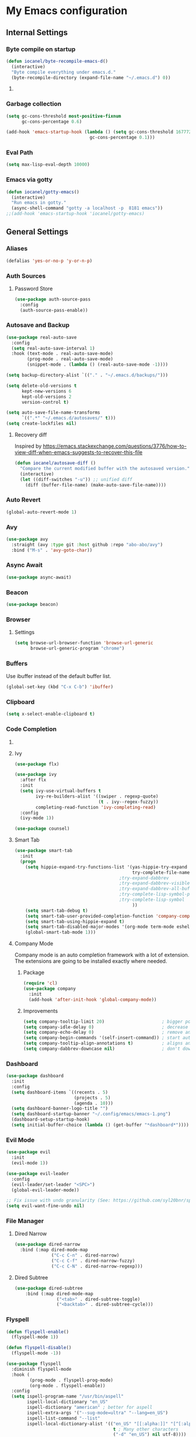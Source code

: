 * My Emacs configuration
** Internal Settings
*** Byte compile on startup
#+begin_src emacs-lisp
  (defun iocanel/byte-recompile-emacs-d()
    (interactive)
    "Byte compile everything under emacs.d."
    (byte-recompile-directory (expand-file-name "~/.emacs.d") 0))
#+end_src
**** COMMENT Hook Registration
#+begin_src emacs-lisp
   (add-hook 'emacs-startup-hook 'iocanel/byte-recompile-emacs-d)
#+end_src
*** Garbage collection
    #+BEGIN_SRC emacs-lisp
      (setq gc-cons-threshold most-positive-fixnum
            gc-cons-percentage 0.6)

      (add-hook 'emacs-startup-hook (lambda () (setq gc-cons-threshold 16777216
                                      gc-cons-percentage 0.1)))
    #+END_SRC
*** Eval Path
    #+BEGIN_SRC emacs-lisp
      (setq max-lisp-eval-depth 10000)
    #+END_SRC
*** COMMENT El get
#+begin_src emacs-lisp
(use-package el-get)
#+end_src
*** Emacs via gotty
#+begin_src emacs-lisp
  (defun iocanel/gotty-emacs()
    (interactive)
    "Run emacs in gotty."
    (async-shell-command "gotty -a localhost -p  8181 emacs"))
  ;;(add-hook 'emacs-startup-hook 'iocanel/gotty-emacs)
#+end_src
** General Settings
*** Aliases
    #+BEGIN_SRC emacs-lisp
      (defalias 'yes-or-no-p 'y-or-n-p)
    #+END_SRC
*** Auth Sources
**** Password Store
     #+BEGIN_SRC emacs-lisp
       (use-package auth-source-pass
         :config
         (auth-source-pass-enable))
     #+END_SRC
*** Autosave and Backup
    #+BEGIN_SRC emacs-lisp
      (use-package real-auto-save
        :config
        (setq real-auto-save-interval 1)
        :hook (text-mode . real-auto-save-mode)
              (prog-mode . real-auto-save-mode)
              (snippet-mode . (lambda () (real-auto-save-mode -1))))

      (setq backup-directory-alist `(("." . "~/.emacs.d/backups/")))

      (setq delete-old-versions t
            kept-new-versions 6
            kept-old-versions 2
            version-control t)

      (setq auto-save-file-name-transforms
            `((".*" "~/.emacs.d/autosaves/" t)))
      (setq create-lockfiles nil)
    #+END_SRC
**** Recovery diff
Inspired by https://emacs.stackexchange.com/questions/3776/how-to-view-diff-when-emacs-suggests-to-recover-this-file
#+begin_src emacs-lisp
  (defun iocanel/autosave-diff ()
    "Compare the current modified buffer with the autosaved version."
    (interactive)
    (let ((diff-switches "-u")) ;; unified diff
      (diff (buffer-file-name) (make-auto-save-file-name))))
#+end_src
*** Auto Revert
#+BEGIN_SRC emacs-lisp
(global-auto-revert-mode 1)
#+END_SRC
*** Avy
    #+BEGIN_SRC emacs-lisp
      (use-package avy
        :straight (avy :type git :host github :repo "abo-abo/avy")
        :bind ("M-s" . 'avy-goto-char))
    #+END_SRC
*** Async Await
#+begin_src emacs-lisp
  (use-package async-await)
#+end_src
*** Beacon
#+BEGIN_SRC emacs-lisp
  (use-package beacon)
#+END_SRC
*** Browser
**** Settings
#+BEGIN_SRC emacs-lisp
  (setq browse-url-browser-function 'browse-url-generic
        browse-url-generic-program "chrome")
#+END_SRC
*** Buffers
    Use ibuffer instead of the default buffer list.
    #+BEGIN_SRC emacs-lisp
      (global-set-key (kbd "C-x C-b") 'ibuffer)
    #+END_SRC
*** Clipboard
    #+BEGIN_SRC emacs-lisp
      (setq x-select-enable-clipboard t)
    #+END_SRC
*** Code Completion
**** COMMENT IDO
***** Initialize
      #+BEGIN_SRC emacs-lisp
        (setq ido-enable-flex-matching t)
        (setq ido-create-new-buffer 'always)
        (setq ido-everywhere t)
        (ido-mode 1)
        ;(setq completing-read-function 'ido-completing-read)
      #+END_SRC
***** COMMENT Smex      
      #+BEGIN_SRC emacs-lisp
        (use-package smex :bind (("M-x" . 'smex) ( "M-X" . 'smex-major-mode-commands)))
      #+END_SRC
***** Vertical Mode
****** Package
       #+BEGIN_SRC emacs-lisp
         (use-package ido-vertical-mode
           :init
           (ido-vertical-mode 1))
       #+END_SRC
****** COMMENT Colors
       #+BEGIN_SRC emacs-lisp
         (setq ido-use-faces t)
         (set-face-attribute 'ido-vertical-first-match-face nil
                             :foreground "#ff0000")
         (set-face-attribute 'ido-vertical-only-match-face nil
                             :foreground "#ff0000")
         (set-face-attribute 'ido-vertical-match-face nil
                             :foreground "#a0b7c1")
       #+END_SRC
****** Keybindings
       #+BEGIN_SRC emacs-lisp
         (setq ido-vertical-define-keys 'C-n-C-p-up-down-left-right)
       #+END_SRC      
****** Dired integration
       #+BEGIN_SRC emacs-lisp
         (setq ido-show-dot-for-dired t)
       #+END_SRC
****** Bookmark integration
       #+BEGIN_SRC emacs-lisp
         (require 'bookmark)
         (require 'ido)

         (defun ido-bookmark-jump ()
           "Uses ido to search for the bookmark"
           (interactive)
           (bookmark-jump
            (bookmark-get-bookmark
             (ido-completing-read "find bookmark: " (bookmark-all-names)))))

         (provide 'ido-bookmark-jump)

         (global-set-key (kbd "C-x r b") 'ido-bookmark-jump)
       #+END_SRC
**** Ivy
#+BEGIN_SRC emacs-lisp
  (use-package flx)

  (use-package ivy
    :after flx
    :init
    (setq ivy-use-virtual-buffers t
          ivy-re-builders-alist '((swiper . regexp-quote)
                                  (t . ivy--regex-fuzzy))
          completing-read-function 'ivy-completing-read)
    :config
    (ivy-mode 1))

  (use-package counsel)

#+END_SRC
**** Smart Tab
     #+BEGIN_SRC emacs-lisp
       (use-package smart-tab
         :init
         (progn
           (setq hippie-expand-try-functions-list '(yas-hippie-try-expand
                                                    try-complete-file-name-partially
                                               ;try-expand-dabbrev
                                               ;try-expand-dabbrev-visible
                                               ;try-expand-dabbrev-all-buffers
                                               ;try-complete-lisp-symbol-partially
                                               ;try-complete-lisp-symbol
                                                    ))
           (setq smart-tab-debug t)
           (setq smart-tab-user-provided-completion-function 'company-complete)
           (setq smart-tab-using-hippie-expand t)
           (setq smart-tab-disabled-major-modes '(org-mode term-mode eshell-mode inferior-python-mode))
           (global-smart-tab-mode 1)))
     #+END_SRC
**** Company Mode
     Company mode is an auto completion framework with a lot of extension.
     The extensions are going to be installed exactly where needed.
***** Package
      #+BEGIN_SRC emacs-lisp
        (require 'cl)
        (use-package company
          :init
          (add-hook 'after-init-hook 'global-company-mode))
      #+END_SRC
***** Improvements
      #+BEGIN_SRC emacs-lisp
        (setq company-tooltip-limit 20)                      ; bigger popup window
        (setq company-idle-delay 0)                          ; decrease delay before autocompletion popup shows
        (setq company-echo-delay 0)                          ; remove annoying blinking
        (setq company-begin-commands '(self-insert-command)) ; start autocompletion only after typing
        (setq company-tooltip-align-annotations t)           ; aligns annotation to the right hand side
        (setq company-dabbrev-downcase nil)                  ; don't downcase
      #+END_SRC
*** COMMENT Compilation
#+begin_src emacs-lisp 
  (setq compilation-shell-minor-mode t)
#+end_src
*** Dashboard
    #+BEGIN_SRC emacs-lisp
      (use-package dashboard
        :init
        :config
        (setq dashboard-items `((recents . 5)
                                (projects . 5)
                                (agenda . 10)))
        (setq dashboard-banner-logo-title "")
        (setq dashboard-startup-banner "~/.config/emacs/emacs-1.png")
        (dashboard-setup-startup-hook)
        (setq initial-buffer-choice (lambda () (get-buffer "*dashboard*"))))
    #+END_SRC
*** Evil Mode
    #+BEGIN_SRC emacs-lisp
      (use-package evil
        :init
        (evil-mode 1))

      (use-package evil-leader
        :config
        (evil-leader/set-leader "<SPC>")
        (global-evil-leader-mode))

      ;; Fix issue with undo granularity (See: https://github.com/syl20bnr/spacemacs/issues/2675)
      (setq evil-want-fine-undo nil)
    #+END_SRC
*** File Manager
**** Dired Narrow
#+begin_src emacs-lisp
  (use-package dired-narrow
    :bind (:map dired-mode-map 
                ("C-c C-n" . dired-narrow)
                ("C-c C-f" . dired-narrow-fuzzy)
                ("C-c C-N" . dired-narrow-regexp)))
#+end_src
**** Dired Subtree
#+begin_src emacs-lisp
(use-package dired-subtree
    :bind (:map dired-mode-map 
                ("<tab>" . dired-subtree-toggle)
                ("<backtab>" . dired-subtree-cycle)))
#+end_src
*** Flyspell 
    #+BEGIN_SRC emacs-lisp
      (defun flyspell-enable()
        (flyspell-mode 1)) 

      (defun flyspell-disable()
        (flyspell-mode -1))

      (use-package flyspell
        :diminish flyspell-mode
        :hook (
               (prog-mode . flyspell-prog-mode)
               (org-mode . flyspell-enable))
        :config
        (setq ispell-program-name "/usr/bin/aspell"
              ispell-local-dictionary "en_US"
              ispell-dictionary "american" ; better for aspell
              ispell-extra-args '("--sug-mode=ultra" "--lang=en_US")
              ispell-list-command "--list"
              ispell-local-dictionary-alist '(("en_US" "[[:alpha:]]" "[^[:alpha:]]" "['‘’]"
                                               t ; Many other characters
                                               ("-d" "en_US") nil utf-8))))
    #+END_SRC
*** Hydra
    #+BEGIN_SRC emacs-lisp
      (use-package lv)
      (use-package hydra)
    #+END_SRC
*** Identation
    #+BEGIN_SRC emacs-lisp
      (setq-default indent-tabs-mode nil)
    #+END_SRC
*** Key Bindings
**** Escape for cancel
     #+BEGIN_SRC emacs-lisp
       (define-key isearch-mode-map [escape] 'isearch-abort)
       (define-key isearch-mode-map "\e" 'isearch-abort)
       (global-set-key [escape] 'keyboard-escape-quit)
     #+END_SRC
**** Jump outside of quotes
#+BEGIN_SRC emacs-lisp
       (global-set-key [C-tab] 'sp-forward-sexp)
#+END_SRC
*** Mark multiple
    #+BEGIN_SRC emacs-lisp
      (use-package mark-multiple
        :bind ("C-c m" . 'mark-next-like-this))

      (use-package expand-region
        :bind ("C-q" . 'er/expand-region))
    #+END_SRC
*** Multiple cursors
#+begin_src emacs-lisp
  (use-package multiple-cursors
    :bind (("C-S-c C-S-c" . mc/edit-lines)
           ("C->" . mc/mark-next-like-this)
           ("C-<" . mc/mark-previous-like-this)
           ("C-c C-<" . mc/mark-all-like-this)))
#+end_src
*** Popup kill ring
    #+BEGIN_SRC emacs-lisp
      (use-package popup-kill-ring
        :bind ("M-y" . popup-kill-ring))
    #+END_SRC
*** Shackle
#+begin_src emacs-lisp
  (use-package shackle
    
    :config
   (setq shackle-lighter "")
      (setq shackle-select-reused-windows nil) ; default nil
      (setq shackle-default-alignment 'below) ; default below
      (setq shackle-default-size 0.4) ; default 0.5

      (setq shackle-rules
            ;; CONDITION(:regexp)        :regexp nil :select nil :inhibit-window-quit nil :size 0.01 :align|:other :same|:popup
            '(("\\*undo-tree\\*"         :regexp t                                        :size 0.3 :align below                   )
              ("*Shell Command Output*"              :select nil                                                                   )
              ("\\*Async Shell.*\\*"     :regexp t   :ignore t                                                                     )
              ("\\*Slack.*"              :regexp t   :select nil                          :size 0.3  :align t                      )
              ("*Help*"                              :select t   :inhibit-window-quit t              :other t                      )
              ("*Completions*"                                                            :size 0.3  :align t                      )
              ("*Messages*"                          :select nil :inhibit-window-quit t              :other t                      )
              ("\\*[Wo]*Man.*\\*"        :regexp t   :select t   :inhibit-window-quit t              :other t                      )
              ("\\*poporg.*\\*"          :regexp t   :select t                                       :other t                      )
              ("\\`\\*helm.*?\\*\\'"     :regexp t                                        :size 0.3  :align t                      )
              ("*Calendar*"                          :select t                            :size 0.3  :align below                  )
              ("*info*"                              :select t   :inhibit-window-quit t                            :same t         )
              )))

      (shackle-mode 1)
#+end_src
*** Swiper
    #+BEGIN_SRC emacs-lisp
      (use-package swiper
        :bind ("C-s" . 'swiper)
        :custom
        (swiper-action-recenter t))
    #+END_SRC
*** Screenshots
#+BEGIN_SRC emacs-lisp
  (defun screenshot ()
    "Take a screenshot."
    (interactive)
     (let ((filename (car (find-file-read-args "Save screenshot to: " nil))))
      (shell-command (format "scrot -s '%s'" filename) nil nil)))

#+END_SRC
*** COMMENT Transparency
    #+BEGIN_SRC emacs-lisp
      (set-frame-parameter (selected-frame) 'alpha '(85 . 70))
      (add-to-list 'default-frame-alist '(alpha . (85. 70)))
    #+END_SRC
*** Windows
**** Switching
     #+BEGIN_SRC emacs-lisp
       (use-package ace-window :bind  ("M-o" . 'ace-window))
     #+END_SRC
**** Splitting
     #+BEGIN_SRC emacs-lisp
       (defun split-and-follow-horizontally ()
         (interactive)
         (split-window-right)
         (balance-windows)
         (other-window 1))

       (global-set-key (kbd "C-x 2") 'split-and-follow-horizontally)

       (defun split-and-follow-vertically ()
         (interactive)
         (split-window-below)
         (balance-windows)
         (other-window 1))

       (global-set-key (kbd "C-x 3") 'split-and-follow-vertically)
     #+END_SRC
*** Which Key
    #+BEGIN_SRC emacs-lisp
      (use-package which-key
        :init
        :config
        (setq which-key-idle-delay 1))

       (evil-leader/set-key "w" 'which-key-mode)

    #+END_SRC  
*** COMMENT Xwidgets
#+begin_src emacs-lisp
  ;; Configuration source: https://www.reddit.com/r/emacs/comments/4srze9/watching_youtube_inside_emacs_25
  ;; make these keys behave like normal browser
  (define-key xwidget-webkit-mode-map [mouse-4] 'xwidget-webkit-scroll-down)
  (define-key xwidget-webkit-mode-map [mouse-5] 'xwidget-webkit-scroll-up)
  (define-key xwidget-webkit-mode-map (kbd "<up>") 'xwidget-webkit-scroll-down)
  (define-key xwidget-webkit-mode-map (kbd "<down>") 'xwidget-webkit-scroll-up)
  (define-key xwidget-webkit-mode-map (kbd "M-w") 'xwidget-webkit-copy-selection-as-kill)
  (define-key xwidget-webkit-mode-map (kbd "C-c") 'xwidget-webkit-copy-selection-as-kill)

  ;; adapt webkit according to window configuration chagne automatically
  ;; without this hook, every time you change your window configuration,
  ;; you must press 'a' to adapt webkit content to new window size
  (add-hook 'window-configuration-change-hook (lambda ()
                             (when (equal major-mode 'xwidget-webkit-mode)
                               (xwidget-webkit-adjust-size-dispatch))))

  ;; by default, xwidget reuses previous xwidget window,
  ;; thus overriding your current website, unless a prefix argument
  ;; is supplied
  ;;
  ;; This function always opens a new website in a new window
  (defun xwidget-browse-url-no-reuse (url &optional sessoin)
    (interactive (progn
                   (require 'browse-url)
                   (browse-url-interactive-arg "xwidget-webkit URL: ")))
    (xwidget-webkit-browse-url url t))

  ;; make xwidget default browser
  (setq browse-url-browser-function (lambda (url session)
                                      (other-window 1)
                                      (xwidget-browse-url-no-reuse url)))
#+end_src
** UI
*** Layout
    #+BEGIN_SRC emacs-lisp
      (tool-bar-mode -1)
      (menu-bar-mode -1)
      (scroll-bar-mode -1)
    #+END_SRC      
*** Windows
**** winum
     #+BEGIN_SRC emacs-lisp
       (use-package winum
         
         :init
         (setq winum-keymap
               (let ((map (make-sparse-keymap)))
                 (define-key map (kbd "C-`") 'winum-select-window-by-number)
                 (define-key map (kbd "M-0") 'winum-select-window-0-or-10)
                 (define-key map (kbd "M-1") 'winum-select-window-1)
                 (define-key map (kbd "M-2") 'winum-select-window-2)
                 (define-key map (kbd "M-3") 'winum-select-window-3)
                 (define-key map (kbd "M-4") 'winum-select-window-4)
                 (define-key map (kbd "M-5") 'winum-select-window-5)
                 (define-key map (kbd "M-6") 'winum-select-window-6)
                 (define-key map (kbd "M-7") 'winum-select-window-7)
                 (define-key map (kbd "M-8") 'winum-select-window-8)
                 map)))
     #+END_SRC
*** Editor
**** Arrow Keys
     #+BEGIN_SRC emacs-lisp
       (define-minor-mode no-arrows-mode
         "Overrides all major and minor mode keys"
         :global nil)

       (defvar no-arrows-map (make-sparse-keymap "no-arrows-map")
         "Override all major and minor mode keys")

       (add-to-list 'emulation-mode-map-alists
                    `((no-arrows-mode . ,no-arrows-map)))

       (define-key no-arrows-map (kbd "<left>")
         (lambda ()
           (interactive)
           (message "Use Vim keys: h for Left")))

       (define-key no-arrows-map (kbd "<right>")
         (lambda ()
           (interactive)
           (message "Use Vim keys: l for Right")))

       (define-key no-arrows-map (kbd "<up>")
         (lambda ()
           (interactive)
           (message "Use Vim keys: k for Up")))

       (define-key no-arrows-map (kbd "<down>")
         (lambda ()
           (interactive)
           (message "Use Vim keys: j for Down")))

       ;(evil-make-intercept-map no-arrows-map)
       ;(add-hook 'prog-mode-hook 'no-arrows-mode)
       ;(add-hook 'org-mode-hook 'no-arrows-mode)
     #+END_SRC
**** Editorconfig
     #+BEGIN_SRC emacs-lisp
       (use-package editorconfig
         :hook (prog-mode . editorconfig-mode))
     #+END_SRC
**** Highlight line
     #+BEGIN_SRC emacs-lisp
       (global-hl-line-mode t)
     #+END_SRC
**** Highlight parenthesis
#+BEGIN_SRC emacs-lisp
  (use-package highlight-parentheses
    :hook (prog-mode . highlight-parentheses-mode))
#+END_SRC
**** Line numbers
     #+BEGIN_SRC emacs-lisp
       (use-package linum-relative
         :hook ((prog-mode maven-pom-mode) . linum-relative-mode))

       (evil-leader/set-key "r" 'linum-relative-toggle)
     #+END_SRC
**** Sudo edit
     This allows editing files that require root access.

     #+BEGIN_SRC emacs-lisp
       (use-package sudo-edit
         :bind ("s-e" . sudo-edit))
     #+END_SRC
     The plugin plays extremely well with a custom su wrapper that combines su with passwordless sudo.
**** Scroll
     #+BEGIN_SRC emacs-lisp
       (setq scroll-conservatively 100)
     #+END_SRC
**** Smart parenthesis
     #+BEGIN_SRC emacs-lisp
       (use-package smartparens
         :config
         (smartparens-global-mode))

       (use-package evil-smartparens)
     #+END_SRC
**** Rainbow delimeters
     To be able to match parenthesis etc:
     #+BEGIN_SRC emacs-lisp
       (use-package rainbow-delimiters
         :hook (prog-mode . rainbow-delimiters-mode)
         :init
         (rainbow-delimiters-mode 1))

       (custom-set-faces
        ;; custom-set-faces was added by Custom.
        ;; If you edit it by hand, you could mess it up, so be careful.
        ;; Your init file should contain only one such instance.
        ;; If there is more than one, they won't work right.

        '(rainbow-delimiters-depth-1-face ((t (:foreground "#e78779")))) ;; red
        '(rainbow-delimiters-depth-2-face ((t (:foreground "#a9b6c1")))) ;; white
        '(rainbow-delimiters-depth-3-face ((t (:foreground "#528369")))) ;; green
        '(rainbow-delimiters-depth-4-face ((t (:foreground "#c57632")))) ;; yellow
        '(rainbow-delimiters-depth-5-face ((t (:foreground "#3e86a0")))) ;; blue
        '(rainbow-delimiters-depth-6-face ((t (:foreground "#e78779")))) ;; red
        '(rainbow-delimiters-depth-7-face ((t (:foreground "#a9b6c1")))) ;; white
        '(rainbow-delimiters-depth-8-face ((t (:foreground "#528369")))) ;; green
        '(rainbow-delimiters-depth-9-face ((t (:foreground "#c57632")))) ;; yellow
        '(rainbow-delimiters-unmatched-face ((t (:background "red")))))
     #+END_SRC     
**** Rainbow mode
#+BEGIN_SRC emacs-lisp
  (use-package rainbow-mode
    :hook (prog-mode . rainbow-mode))
#+END_SRC
**** Visual fill column
     #+BEGIN_SRC emacs-lisp
       (use-package visual-fill-column
         :hook (visual-line-mode . visual-fill-column-mode))
     #+END_SRC
*** Theme
**** COMMENT Darcula
    #+BEGIN_SRC emacs-lisp
      (load "~/.config/emacs/themes/darcula-theme.el")
    #+END_SRC
**** Doom
#+begin_src emacs-lisp

  (use-package all-the-icons)

  (use-package doom-themes)

  (load-theme 'doom-tomorrow-night t)

  (use-package doom-modeline
        :init
        (setq doom-modeline-buffer-file-name-style 'truncate-upto-project
              doom-modeline-icon t
              doom-modeline-major-mode-icon t
              doom-modeline-major-mode-color-icon t
              doom-modeline-mu4e t)
        :hook (after-init . doom-modeline-mode ))

#+end_src
**** COMMENT Custor cursor
     #+BEGIN_SRC emacs-lisp
       (setq-default cursor-type 'bar)
       (set-cursor-color "#ff0000")
       (set-face-attribute 'cursor "#ff0000")
     #+END_SRC
**** COMMENT Custom colors
     #+BEGIN_SRC emacs-lisp
       (defun darkside()
         "Use dark background"
         (interactive)
         (set-foreground-color "#a9b7c1")
         (set-background-color "#262626")
         (set-cursor-color "#ff0000")
         (set-face-background 'vertical-border "#262626"))

       (defun lightside()
         "Use light background"
         (interactive)
         (set-foreground-color "#000000")
         (set-background-color "#e5e5e0")
         (set-cursor-color "#ff0000")
         (set-face-background 'highlight "#555555")
         (set-face-background 'vertical-border "#e5e5e0"))
       (darkside)
       ;; Let's hide the ugly vertical border
       (set-face-foreground 'vertical-border (face-background 'vertical-border))
     #+END_SRC
**** Size and modes
#+begin_src emacs-lisp
  (defun laptop-mode()
    "Modify theme for latpop use"
    (interactive)
    (set-face-attribute 'default nil :height 75)
    (set-face-attribute 'treemacs-root-face nil :height 90))

  (defun desktop-mode()
    "Modify theme for latpop use"
    (interactive)
    (set-face-attribute 'default nil :height 100))

  (defun presenetation-mode()
    "Modify theme for presentations use"
    (interactive)
    (set-face-attribute 'default nil :height 150))

#+end_src
**** Status Line
**** COMMENT powerline
     #+BEGIN_SRC emacs-lisp
       (use-package powerline)

       (require 'powerline)
       (powerline-center-theme)
       (setq powerline-default-separator    'arrow)
     #+END_SRC
**** COMMENT smartline
     #+BEGIN_SRC emacs-lisp
       (use-package smart-mode-line-powerline-theme	  
         :after powerline
         :after smart-mode-line
         :config
         (sml/setup)
         (sml/apply-theme 'dark))

     #+END_SRC
**** COMMENT spaceline
     #+BEGIN_SRC emacs-lisp
       (use-package spaceline
         
         :init
         (progn
           (require 'spaceline-config)
           (setq powerline-default-separator 'arrow)
           (setq spaceline-workspace-numbers-unicode t)
                                               ;	 (setq spaceline-separator-dir-left '(left . left))
                                               ;	 (setq spaceline-separator-dir-right '(right . right))
           (setq powerline-height 32)
           (setq spaceline-highlight-face-func 'spaceline-highlight-face-evil-state)
           (winum-mode)
           (spaceline-toggle-major-mode-on)
           (spaceline-toggle-minor-modes-off)
           (spaceline-toggle-hud-on)
           (spaceline-toggle-projectile-root-on)
           (spaceline-toggle-version-control-on)
           (spaceline-toggle-python-pyenv-on)
           (spaceline-spacemacs-theme)))
     #+END_SRC
**** COMMENT Customization
     #+BEGIN_SRC emacs-lisp
       (set-face-attribute 'mode-line nil
                           :background "#262626"
                           :foreground "#555555"
                           :box nil)
       (set-face-attribute 'mode-line-inactive nil
                           :background "#262626"
                           :foreground "#262626"
                           :box nil)
       (set-face-attribute 'mode-line-buffer-id nil
                           :background  "#262626"
                           :foreground  "#c57632"
                           :box nil)
       (set-face-attribute 'mode-line-buffer-id-inactive nil
                           :background  "#262626"
                           :foreground  "#262626"
                           :box nil)

       (set-face-attribute 'powerline-inactive1 nil
                           :background  "#262626"
                           :foreground  "#262626"
                           :box nil)

       (setq powerline-arrow-shape 'arrow)
     #+END_SRC     
*** Completion
** Tool
*** Alert
#+begin_src emacs-lisp 
  (use-package alert)
#+end_src
*** Anki
**** editor
#+begin_src emacs-lisp
  (use-package anki-editor
    :defer t)
#+end_src
*** Browser
**** Package
     #+BEGIN_SRC emacs-lisp
       (use-package eww
         :defer t)

       (use-package eww-lnum
         :defer t)
     #+END_SRC
**** Hydra
     #+BEGIN_SRC emacs-lisp
       (defhydra eww-hydra (:hint nil :exit t)
         ;; The '_' character is not displayed. This affects columns alignment.
         ;; Remove s many spaces as needed to make up for the '_' deficit.
         "
                       ^Bookmark^                        ^Test or Task^                       ^Navigation^
                       ^^^^^^-----------------------------------------------------------------------------------------------
                        _B_: eww-bookmark-mode            _e_: eww                          _f_: eww-lnum-follow
                        _s_: eww-bookmark-save            _d_: eww-download                 _>_: eww-forward_url
                        _y_: eww-bookamrk-yank                                            _<_: eww-back-url
                        _k_: eww-bookamrk-kill                                            _u_: eww-up-url
                        _b_: eww-bookmark-browse                                          _t_: eww-top-url
                       "
                                               ; Edit
         ("B" eww-bookmark-mode)
         ("s" eww-bookmark-save)
         ("y" eww-bookmark-yank)
         ("k" eww-bookmark-kill)
         ("b" eww-bookamrk-browse)
                                               ; Task
         ("e" eww :hydra-deactivate t)
         ("d" eww-download)
                                               ; Navifation
         ("f" eww-lnum-follow)
         (">" eww-forward-url)
         ("<" eww-back-url)
         ("u" eww-up-url)
         ("t" eww-top-url)
         ("q" nil "quit"))

       (evil-leader/set-key "e" 'eww-hydra/body)
       (add-hook 'eww-after-render-hook 'eww-hydra/body)

     #+END_SRC
**** COMMENT Custom
     #+BEGIN_SRC emacs-lisp
       (defun xdg-open (url &rest ignore)
         "Calls xdg-open"
         (call-process-shell-command (format "xdg-open %s&" (url-encode-url url)) nil 0))

       (setq browse-url-browser-function 'xdg-open)
     #+END_SRC
*** demo-it
#+BEGIN_SRC emacs-lisp
  (use-package demo-it
    :defer t)

  (evil-leader/set-key "a d s" 'demo-it-start)
  (evil-leader/set-key "a d e" 'demo-it-end)
  (evil-leader/set-key "a d p" 'demo-it-step)
  (evil-leader/set-key "a d q" 'demo-it-presentation-quit)
  (evil-leader/set-key "a d a" 'demo-it-presentation-advance)
#+END_SRC
*** Email
**** mu4e
***** package
      #+BEGIN_SRC emacs-lisp
        (use-package mu4e
          :straight (mu4e :type git :host github :repo "djcb/mu"))

        (use-package org-mu4e
          :straight (org-mu4e :type git :host github :repo "djcb/mu"))

        ;;store link to message if in header view, not to header query
        (setq org-mu4e-link-query-in-headers-mode nil)

        (use-package evil-mu4e)

        (evil-leader/set-key "a m" 'mu4e)
      #+END_SRC
***** account info
      #+BEGIN_SRC emacs-lisp
        (setq user-mail-address "iocanel@gmail.com"
              user-full-name "Ioannis Canellos")

        ;; mail directory
        (setq mu4e-maildir "~/.mail")
        (setq mu4e-drafts-folder "/iocanel@gmail.com/Drafts")
        (setq mu4e-refile-folder "/iocanel@gmail.com/Archived")
        (setq mu4e-trash-folder "/iocanel@gmail.com/Deleted Messages")
        (setq mu4e-sent-folder "/iocanel@gmail.com/Sent Messages")
        (setq mu4e-get-mail-command "~/scripts/util/get-mail-and-index")
        (setq mu4e-update-interval 300)

        (setq mu4e-compose-context-policy 'ask-if-none
              mu4e-context-policy 'pick-first
              mu4e-contexts
              `( ,(make-mu4e-context
                   :name "personal"
                   :enter-func (lambda () (mu4e-message "Switch to iocanel@gmail.com"))
                   ;; leave-func not defined
                   :match-func (lambda (msg)
                                 (when msg
                                   (string-match-p "^/iocanel@gmail.com" (mu4e-message-field msg :maildir))))
                   :vars '((smtpmail-smtp-user               . "iocanel@gmail.com")
                           (mail-reply-to                    . "iocanel@gmail.com")
                           (user-mail-address                . "iocanel@gmail.com")
                           (user-full-name                   . "Ioannis Canellos")
                           (message-send-mail-function       . message-send-mail-with-sendmail)
                           (sendmail-program                 . "/usr/bin/msmtp")
                           (message-sendmail-extra-arguments . ("-C" "/home/iocanel/.config/msmtp/config" "--read-envelope-from"))
                           (message-sendmail-f-is-evil       . t)
                           (mu4e-sent-messages-behavior      . delete)
                           (mu4e-compose-signature           . t)))
                 ,(make-mu4e-context
                   :name "redhat"
                   :enter-func (lambda () (mu4e-message "Switch to ikanello@redhat.com"))
                   :match-func (lambda (msg)
                                 (when msg
                                   (string-match-p "^/ikanello@redhat.com" (mu4e-message-field msg :maildir))))
                   :vars '((smtpmail-smtp-user               . "ikanello@redhat.com")
                           (mail-reply-to                    . "ikanello@redhat.com")
                           (user-mail-address                . "ikanello@redhat.com")
                           (user-full-name                   . "Ioannis Canellos")
                           (message-send-mail-function       . message-send-mail-with-sendmail)
                           (sendmail-program                 . "/usr/bin/msmtp")
                           (message-sendmail-extra-arguments . ("-C" "/home/iocanel/.config/msmtp/config" "--read-envelope-from"))
                           (message-sendmail-f-is-evil       . t)
                           (mu4e-sent-messages-behavior      . delete)
                           (mu4e-compose-signature           .  t)))))
      #+END_SRC
***** COMMENT alerts
      #+BEGIN_SRC emacs-lisp
        (use-package mu4e-alert)

        (setq mu4e-alert-interesting-mail-query
              (concat
               "flag:unread"
               " and not flag:list"
               " and not flag:trashed"
               " and (to:iocanel or ikanello)"))

        (mu4e-alert-set-default-style 'libnotify)
        (add-hook 'after-init-hook #'mu4e-alert-enable-notifications)

        (add-hook 'after-init-hook #'mu4e-alert-enable-mode-line-display)
      #+END_SRC
***** msmtp
      #+BEGIN_SRC emacs-lisp
        (setq message-send-mail-function 'message-send-mail-with-sendmail)
        (setq sendmail-program "msmtp")
        (setq message-sendmail-extra-arguments '("-C" "/home/iocanel/.config/msmtp/config" "--read-envelope-from"))
        (setq message-sendmail-f-is-evil 't)
        (setq message-kill-buffer-on-exit t)
      #+END_SRC
***** customization
      #+BEGIN_SRC emacs-lisp
        (set-face-attribute 'mu4e-replied-face nil :inherit 'link :underline nil)
        (set-face-attribute 'mu4e-trashed-face nil :foreground "#555555")
        (add-to-list 'mu4e-view-actions '("ViewInBrowser" . mu4e-action-view-in-browser) t)
        (setq mu4e-headers-results-limit 1000000)
        ;; Why would I want to leave my message open after I've sent it?
        (setq message-kill-buffer-on-exit t)
        ;; Don't ask for a 'context' upon opening mu4e
        (setq mu4e-context-policy 'pick-first)
        ;; Don't ask to quit... why is this the default?
        (setq mu4e-confirm-quit nil)
        (setq mu4e-headers-visible-lines 25)
        ;; convert org mode to HTML automatically
        (setq org-mu4e-convert-to-html t)

        (defalias 'org-mail 'org-mu4e-compose-org-mode)

        (add-hook 'mu4e-view-mode-hook 'mu4e-mark-region-code)
                ;;; Show Smileys
        (add-hook 'mu4e-view-mode-hook 'smiley-buffer)

        ;; enable inline images
        (setq mu4e-view-show-images t)
        ;; use imagemagick, if available
        (when (fboundp 'imagemagick-register-types)
          (imagemagick-register-types))

        (add-hook 'mu4e-compose-mode-hook
                  (lambda ()
                    (set-fill-column 72)
                    (auto-fill-mode 0)
                    (visual-fill-column-mode)
                    (setq visual-line-fringe-indicators '(left-curly-arrow right-curly-arrow))
                    (visual-line-mode)))

        (defun no-auto-fill ()
          "Turn off auto-fill-mode."
          (auto-fill-mode -1))

        (add-hook 'mu4e-compose-mode-hook #'no-auto-fill)
        (add-to-list 'mu4e-view-actions '("ViewInBrowser" . mu4e-action-view-in-browser) t)
      #+END_SRC
***** bookmarks
      #+BEGIN_SRC emacs-lisp

        (setq mu4e-bookmarks
              '(
                ("date:2d..now AND flag:unread AND NOT flag:trashed AND not flag:list AND date:30d..now AND (to:iocanel or ikanello) AND NOT from:Connect2Go" "Must read" ?r)
                ("flag:unread AND NOT flag:trashed AND NOT maildir:\"/Archived\" AND NOT from:Connect2Go" "Unread messages" ?U)
                ("date:2d..now AND flag:unread AND NOT flag:trashed AND NOT maildir:\"/Archived\" AND NOT from:Connect2Go" "Recent unread messages" ?u)
                ("mime:text/calendar" "Events" ?E)
                ("date:30d..now AND mime:text/calendar" "Recent Events" ?e)
                ("not flag:list AND date:30d..now AND (to:iocanel or ikanello)" "Personal" ?P)
                ("date:2d..now AND not flag:list AND date:30d..now AND (to:iocanel or ikanello)" "Recent Personal" ?p)
                ("date:today" "Today's messages" ?t)
                ("date:7d..now" "Last 7 days" ?w)
                ("from:Connect2Go" "Home events" ?h)))
      #+END_SRC
*** LaTex
**** Package
     #+BEGIN_SRC emacs-lisp
       (use-package auctex
         
         :mode ("\\.tex\\'" . latex-mode)
         :commands (latex-mode LaTeX-mode plain-tex-mode)
         :init
         (progn
           (add-hook 'LaTeX-mode-hook #'LaTeX-preview-setup)
           (add-hook 'LaTeX-mode-hook #'flyspell-mode)
           (add-hook 'LaTeX-mode-hook #'turn-on-reftex)
           (setq TeX-auto-save t
                 TeX-parse-self t
                 TeX-save-query nil
                 TeX-PDF-mode t)
           (setq-default TeX-master nil)))

     #+END_SRC
**** Preview
     #+BEGIN_SRC emacs-lisp
       (use-package latex-preview-pane)
     #+END_SRC
**** Autofill
     #+BEGIN_SRC emacs-lisp
       (defun schnouki/latex-auto-fill ()
         "Turn on auto-fill for LaTeX mode."
         (turn-on-auto-fill)
         (set-fill-column 80)
         (setq default-justification 'left))
       (add-hook 'LaTeX-mode-hook #'schnouki/latex-auto-fill)
     #+END_SRC
**** Skip LaTex commands from spellchecking
     #+BEGIN_SRC emacs-lisp
       (defvar schnouki/ispell-tex-skip-alists
         '("cite" "nocite"
           "includegraphics"
           "author" "affil"
           "ref" "eqref" "pageref"
           "label"))
       (setq ispell-tex-skip-alists
             (list
              (append (car ispell-tex-skip-alists)
                      (mapcar #'(lambda (cmd) (list (concat "\\\\" cmd) 'ispell-tex-arg-end)) schnouki/ispell-tex-skip-alists))
              (cadr ispell-tex-skip-alists)))
     #+END_SRC
**** Synchronize with Evince
     #+BEGIN_SRC emacs-lisp
       (defun synctex/un-urlify (fname-or-url)
         "A trivial function that replaces a prefix of file:/// with just /."
         (if (string= (substring fname-or-url 0 8) "file:///")
             (substring fname-or-url 7)
           fname-or-url))

       (defun synctex/evince-sync (file linecol &rest ignored)
         "Handle synctex signal from Evince."
         (let* ((fname (url-unhex-string (synctex/un-urlify file)))
                (buf (find-buffer-visiting fname))
                (line (car linecol))
                (col (cadr linecol)))
           (if (null buf)
               (message "[Synctex]: %s is not opened..." fname)
             (switch-to-buffer buf)
             (goto-char (point-min))
             (forward-line (1- (car linecol)))
             (unless (= col -1)
               (move-to-column col)))))

       (defvar *dbus-evince-signal* nil)

       (defun synctex/enable-evince-sync ()
         "Enable synctex with Evince over DBus."
         (require 'dbus)
         (when (and
                (eq window-system 'x)
                (fboundp 'dbus-register-signal))
           (unless *dbus-evince-signal*
             (setf *dbus-evince-signal*
                   (dbus-register-signal
                    :session nil "/org/gnome/evince/Window/0"
                    "org.gnome.evince.Window" "SyncSource"
                    'synctex/evince-sync)))))

       (add-hook 'LaTeX-mode-hook 'synctex/enable-evince-sync)
     #+END_SRC
*** Projectile
**** Package
     #+BEGIN_SRC emacs-lisp
       (use-package projectile
         :config
         (projectile-global-mode)
         (setq projectile-completion-system 'ivy)
         (setq projectile-enable-caching t)
         (setq projectile-use-git-grep t)
         (setq projectile-switch-project-action 'projectile-dired)
         (global-set-key (kbd "C-c p o") 'projectile-switch-project)
         (global-set-key (kbd "C-c p f") 'projectile-find-file)
         (global-set-key (kbd "C-c p g") 'projectile-grep))
     #+END_SRC
*** Terminal
**** Eshell
***** Package
      #+BEGIN_SRC emacs-lisp
        (use-package eshell)
      #+END_SRC
***** Utils
#+BEGIN_SRC emacs-lisp
  (defun eshell/clear ()
    (interactive)
    "Clear the eshell buffer."
    (let ((inhibit-read-only t))
      (erase-buffer)))

  (defun eshell/compilation-mode () 
    "Enable compilation mode"
    (interactive)
    ;; compilation shell mode doesn't work properly so it needs a nudge every now and then
    (compilation-shell-minor-mode -1)
    (compilation-shell-minor-mode 1))

  (global-set-key (kbd "C-c k") 'eshell/compilation-mode)
  (add-hook 'eshell-post-command-hook 'eshell/compilation-mode)

  (global-set-key (kbd "C-c l") 'eshell/clear)
#+END_SRC
***** Aliases 
      #+BEGIN_SRC emacs-lisp
        (add-hook 'eshell-mode-hook (lambda ()
                                      (eshell/alias "cls" "eshell/clear")
                                      (eshell/alias "clear" "eshell/clear")
                                      (eshell/alias "d" "dired $1")
                                      (eshell/alias "e" "find-file $1")
                                      (eshell/alias "ee" "find-file-other-window $1")
                                      (eshell/alias "emacs" "find-file-other-window $1")
                                      (eshell/alias "ff" "find-file $1")
                                      (eshell/alias "gd" "magit-diff-unstaged")
                                      (eshell/alias "gds" "magit-diff-staged")
                                      (eshell/alias "ll" "ls -AlohG --color=always $*")
                                      (eshell/alias "ls" "TERM=ansi ls --color=always $*")
                                      (eshell/alias "mci" "mvn clean install")
                                      (eshell/alias "vi" "find-file-other-window $1")))
      #+END_SRC
***** Visuals
#+begin_src emacs-lisp
        (add-hook 'eshell-mode-hook (lambda ()
                                   (add-to-list 'eshell-visual-commands "ssh")
                                   (add-to-list 'eshell-visual-commands "tail")
                                   (add-to-list 'eshell-visual-commands "top")))

#+end_src
***** Prompt
      #+BEGIN_SRC emacs-lisp
        (defun pwd-replace-home (pwd)
          "Replace home in PWD with tilde (~) character."
          (interactive)
          (let* ((home (expand-file-name (getenv "HOME")))
                 (home-len (length home)))
            (if (and
                 (>= (length pwd) home-len)
                 (equal home (substring pwd 0 home-len)))
                (concat "~" (substring pwd home-len))
              pwd)))

        (defun pwd-shorten-dirs (pwd)
          "Shorten all directory names in PWD except the last two."
          (let ((p-lst (split-string pwd "/")))
            (if (> (length p-lst) 2)
                (concat
                 (mapconcat (lambda (elm) (if (zerop (length elm)) ""
                                            (substring elm 0 1)))
                            (butlast p-lst 2)
                            "/")
                 "/"
                 (mapconcat (lambda (elm) elm)
                            (last p-lst 2)
                            "/"))
              pwd))	)

        (setq eshell-prompt-function (lambda nil
                                       (concat
                                        (propertize (pwd-shorten-dirs (pwd-replace-home (eshell/pwd))) 'face `(:foreground "#528369"))
                                        (propertize "\n" 'face `(:foreground "#c57632"))
                                        (propertize " $ " 'face `(:foreground "#c57632")))))
        (setq eshell-highlight-prompt t)
      #+End_SRC
***** Disable highlighting
      #+BEGIN_SRC emacs-lisp
        (add-hook 'eshell-mode-hook (lambda ()
                                      (setq-local global-hl-line-mode nil)))
      #+END_SRC
***** Auto suggest
      #+BEGIN_SRC emacs-lisp
        (use-package esh-autosuggest
        :hook (eshell-mode . esh-autosuggest-mode))
      #+END_SRC
***** COMMENT Compilation Mode
#+begin_src emacs-lisp
  (add-hook 'shell-mode-hook 'compilation-shell-minor-mode)
#+end_src
**** Mutli-term
     #+BEGIN_SRC emacs-lisp
       (use-package multi-term)
       (defvar multi-term-program "/bin/zsh")
     #+END_SRC
**** Ansi-term
     #+BEGIN_SRC emacs-lisp
       (defvar my-term-shell "/bin/zsh")
       (defadvice ansi-term (before force-zsh)
         (interactive (list my-term-shell)))
       (ad-activate 'ansi-term)
     #+END_SRC
**** Terminal Binding
     #+BEGIN_SRC emacs-lisp
       (global-set-key (kbd "<S-'>") 'multi-term)
     #+END_SRC
*** Treemacs
    #+BEGIN_SRC emacs-lisp
      (use-package treemacs
        :defer t
        :bind ("M-0" . 'treemacs-select-window)
        :config
        (progn
          (setq treemacs-change-root-without-asking t
                treemacs-collapse-dirs              (if (executable-find "python") 3 0)
                treemacs-file-event-delay           5000
                treemacs-follow-after-init          t
                treemacs-follow-recenter-distance   0.1
                treemacs-goto-tag-strategy          'refetch-index
                treemacs-indentation                2
                treemacs-indentation-string         " "
                treemacs-max-git-entries            5000
                treemacs-is-never-other-window      nil
                treemacs-never-persist              nil
                treemacs-no-png-images              t 
                treemacs-recenter-after-file-follow t
                treemacs-recenter-after-tag-follow  nil
                treemacs-show-hidden-files          t
                treemacs-silent-filewatch           nil
                treemacs-silent-refresh             nil
                treemacs-sorting                    'alphabetic-desc
                treemacs-tag-follow-cleanup         t
                treemacs-tag-follow-delay           1.5
                treemacs-width                      30)
          (treemacs-follow-mode t)
          (treemacs-filewatch-mode t)
          (treemacs-fringe-indicator-mode t)
          ;;an alternative is (treemacs-git-mode 'extended) which is currently slow for large projects.))
          (treemacs-git-mode 'extended)))

      (use-package treemacs-evil :demand t)
      (use-package treemacs-projectile
        :defer t
        :config
        (setq treemacs-header-function #'treemacs-projectile-create-header))

      (defun iocanel/git-p (name path)
        (equal name ".git"))

      (setq treemacs-ignored-file-predicates '(iocanel/git-p))
    #+END_SRC
**** Utilities
#+begin_src emacs-lisp
  (defun iocanel/project-root-dir (buffer)
    "Find the project root of the specified buffer."
    (cond ((or (not buffer) (equal "/" buffer)) nil)
          ((projectile-project-p buffer) buffer)
          (t (iocanel/project-root-dir (file-name-directory (directory-file-name buffer))))))

    (defun iocanel/kill-non-project-buffers ()
      "Kill all buffers that don't belong to a project."
      (interactive)
      (let ((buffers (buffer-list (selected-frame))))
        (dolist (buf buffers)
          (with-current-buffer buf
            (let* ((buf-name (buffer-name buf))
                   (buf-path (buffer-file-name buf))
                   (project-root (iocanel/project-root-dir buf-path)))
                  (if (not project-root)
                  (message "Current buffer: %s is part of: %s. " buf-name project-root))
              (when (and (null (projectile-project-p))
                        (not (string-match "^\*" buf-name)))
                  (message "Killing buffer: %s" buf-name)
                  ;;(kill-buffer buf)
                  ))))))

    (defun iocanel/treemacs-collapse-dir-toggle ()
      "Toggle value of treemacs-collapse-dir between 3 0."
      (interactive)
      (if (= treemacs-collapse-dirs 0)
          (setq treemacs-collapse-dirs 3)
        (setq treemacs-collapse-dirs 0))
      (treemacs-refresh))

    (defun iocanel/treemacs-create-and-switch-to-workspace ()
      "Create and switch to a new treemacs workspace."
      (interactive)
      (let* ((workspace (treemacs-do-create-workspace))
             (selected (car (cdr workspace))))
        (setf (treemacs-current-workspace) selected)))

    (defun iocanel/treemacs-switch-to-project-workspace ()
      "Select a different workspace for treemacs."
      (interactive)
      (pcase (treemacs-do-switch-workspace)
        ('only-one-workspace
         (treemacs-pulse-on-failure "There are no other workspaces to select."))
        (`(success ,workspace)
         (let ((window-visible? nil)
               (buffer-exists? nil))
           (pcase (treemacs-current-visibility)
             ('visible
              (setq window-visible? t
                    buffer-exists? t))
             ('exists
              (setq buffer-exists? t)))
           (when window-visible?
             (delete-window (treemacs-get-local-window)))
           (when buffer-exists?
             (kill-buffer (treemacs-get-local-buffer)))
           (when buffer-exists?
             (let ((treemacs-follow-after-init nil)
                   (treemacs-follow-mode nil))
               (treemacs-select-window)))
           (when (not window-visible?)
             (bury-buffer)))
         (treemacs-pulse-on-success "Selected workspace %s."
           (propertize (treemacs-workspace->name workspace))
           (iocanel/treemacs-open-project-workspace workspace)
           ))))

    (defun iocanel/treemacs-open-project-workspace (workspace)
      "Open the first project of the workspace."
      (let* ((selected workspace)
             (name (treemacs-project->name selected))
             (project (treemacs-project->path selected))
             (path (treemacs-project->path (car project))))
        (message (format "Swith to project: %s path:%s" name path))
        (projectile-switch-project-by-name path)
        (idee-refresh-view)
        (projectile-invalidate-cache nil)))

#+end_src
**** Hydra
     #+BEGIN_SRC emacs-lisp
       (defhydra treemacs-hydra (:hint nil :exit t)
         ;; The '_' character is not displayed. This affects columns alignment.
         ;; Remove s many spaces as needed to make up for the '_' deficit.
         "
                ^Workspaces^             ^Toggles^                 ^Windows^                     ^Navigation^
                ^^^^^^-----------------------------------------------------------------------------------------
                _N_: new workspace       _t_: tree view toggle     _s_: select window            _b_: bookmark
                _S_: switch workspace    _p_: projectile toggle    _d_: delete other windows     _f_: find file
                _R_: remove workspace    _d_: show hidden files                                  _T_: find tag
                _E_: edit workspace      _c_: collapse dirs
                _F_: finish edit         _g_: magit
               "
                                               ; Toggles
         ("N" iocanel/treemacs-create-and-switch-to-workspace)
         ("R" treemacs-remove-workspace)
         ("S" iocanel/treemacs-switch-to-project-workspace)
         ("E" treemacs-edit-workspaces)
         ("F" treemacs-finish-edit)
         ("t" treemacs-toggle)
         ("p" treemacs-projectile-toggle)
         ("d" treemacs-toggle-show-dot-files)
         ("c" iocanel/treemacs-collapse-dir-toggle)
         ("g" magit-status)
                                               ; Windows
         ("s" treemacs-select-window)
         ("d" treemacs-delete-other-windows)
                                               ; Navifation
         ("b" treemacs-bookmark)
         ("f" treemacs-find-file)
         ("T" treemacs-find-tag)
         ("q" nil "quit"))

       (evil-leader/set-key "t" 'treemacs-hydra/body)
     #+END_SRC
*** COMMENT Sidebar
    #+BEGIN_SRC emacs-lisp
      (add-to-list 'load-path "~/.local/share/icons-in-terminal/") ;; If it's not already done
      (add-to-list 'load-path "~/workspace/src/github.com/sebastiencs/sidebar.el")
      (require 'sidebar)
      (global-set-key (kbd "C-x C-f") 'sidebar-open)
      (global-set-key (kbd "C-x C-a") 'sidebar-buffers-open)

    #+END_SRC
*** Snippets
    #+BEGIN_SRC emacs-lisp
      (use-package yasnippet
        :init
        (setq yas-snippet-dirs
              '("~/.emacs.d/snippets"                 ;; personal snippets
                "~/.config/emacs/snippets"
                "~/.config/emacs/templates"))
        (yas-global-mode)
        :config
        (use-package yasnippet-snippets)
        (yas-reload-all))

      ;; Use yas-indent-line fixed in yaml-mode. This fixes issues with parameter mirroring breaking indentation
      (setq yas-indent-line 'fixed)

      ;; Add yasnippet support for all company backends
      ;; https://github.com/syl20bnr/spacemacs/pull/179
      (defvar company-mode/enable-yas t
        "Enable yasnippet for all backends.")

      (defun company-mode/backend-with-yas (backend)
        (if (or (not company-mode/enable-yas) (and (listp backend) (member 'company-yasnippet backend)))
            backend
          (append (if (consp backend) backend (list backend))
                  '(:with company-yasnippet))))

      (setq company-backends (mapcar #'company-mode/backend-with-yas company-backends))
    #+END_SRC
*** Slack#+begin_src emacs-lisp
    #+BEGIN_SRC emacs-lisp
    (use-package slack
      :commands (slack-start)
      :init
      (setq slack-buffer-emojify t) ;; if you want to enable emoji, default nil
      (setq slack-prefer-current-team t)
      (setq slack-modeline t)
      :config
      (slack-register-team
       :name "springcloud"
       :token (replace-regexp-in-string "\n\\'" ""  (shell-command-to-string "pass show websites/slack/springcloud.slack.com/token"))
       :subscribed-channels '(spring-cloud-k8s))

      (slack-register-team
       :name "obsidian-toaster"
       :token (replace-regexp-in-string "\n\\'" ""  (shell-command-to-string "pass show websites/slack/obsidian-toaster.slack.com/token"))
       :modeline-enabled t
       :modeline-name "springboot"
       :subscribed-channels '(springboot))

      (evil-define-key 'normal slack-info-mode-map
        ",u" 'slack-room-update-messages)
      (evil-define-key 'normal slack-mode-map
        ",c" 'slack-buffer-kill
        ",ra" 'slack-message-add-reaction
        ",rr" 'slack-message-remove-reaction
        ",rs" 'slack-message-show-reaction-users
        ",pl" 'slack-room-pins-list
        ",pa" 'slack-message-pins-add
        ",pr" 'slack-message-pins-remove
        ",mm" 'slack-message-write-another-buffer
        ",me" 'slack-message-edit
        ",md" 'slack-message-delete
        ",u" 'slack-room-update-messages
        ",2" 'slack-message-embed-mention
        ",3" 'slack-message-embed-channel
        "\C-n" 'slack-buffer-goto-next-message
        "\C-p" 'slack-buffer-goto-prev-message)
       (evil-define-key 'normal slack-edit-message-mode-map
        ",k" 'slack-message-cancel-edit
        ",s" 'slack-message-send-from-buffer
        ",2" 'slack-message-embed-mention
        ",3" 'slack-message-embed-channel))

  (add-to-list
   'alert-user-configuration
   '(((:message . "@iocanel\\|Ioannis")
      (:title . "\\(2-springboot\\|spring-cloud-k8s\\)")
      (:category . "slack"))
     libnotify nil))

   (evil-leader/set-key "a s" 'slack-start)

#+end_src
*** Stack Exchange
**** Package
    #+BEGIN_SRC emacs-lisp
      (use-package sx
        :config
        (bind-keys :prefix "C-c s"
                   :prefix-map my-sx-map
                   :prefix-docstring "Global keymap for SX."
                   ("q" . sx-tab-all-questions)
                   ("i" . sx-inbox)
                   ("o" . sx-open-link)
                   ("u" . sx-tab-unanswered-my-tags)
                   ("a" . sx-ask)
                   ("s" . sx-search)))
    #+END_SRC
**** Evil Configuration
***** Questions
      #+BEGIN_SRC emacs-lisp
        (define-minor-mode sx-evil-question-mode
          "Overrides SX related keys for question mode"
          :global nil)

        (defvar sx-evil-question-map (make-sparse-keymap "sx-evil-question-map")
          "Override all major and minor mode keys")

        (add-to-list 'emulation-mode-map-alists
                     `((sx-evil-question-mode . ,sx-evil-question-map)))


        (define-key sx-evil-question-map (kbd "<RET>") 'sx-display)
        (define-key sx-evil-question-map "a" 'sx-answer)
        (define-key sx-evil-question-map "c" 'sx-comment)
        (define-key sx-evil-question-map "O" 'sx-question-list--interactive-order-prompt)
        (define-key sx-evil-question-map "*" 'sx-star)
        (define-key sx-evil-question-map "e" 'sx-edit)
        (define-key sx-evil-question-map "d" 'sx-downvote)
        (define-key sx-evil-question-map "u" 'sx-upvote)
        (define-key sx-evil-question-map "q" 'quit-window)

        (evil-make-intercept-map sx-evil-question-map)
        (add-hook 'sx-question-mode-hook 'sx-evil-question-mode)
      #+END_SRC
***** Question List
      #+BEGIN_SRC emacs-lisp
        (define-minor-mode sx-evil-question-list-mode
          "Overrides SX related keys for question list mode"
          :global nil)

        (defvar sx-evil-question-list-map (make-sparse-keymap "sx-evil-question-list-map")
          "Override all major and minor mode keys")

        (add-to-list 'emulation-mode-map-alists
                     `((sx-evil-question-list-mode . ,sx-evil-question-list-map)))
        (define-key sx-evil-question-list-map (kbd "<RET>") 'sx-display)
        (define-key sx-evil-question-list-map "a" 'sx-ask)
        (define-key sx-evil-question-list-map "h" 'sx-question-list-hide)
        (define-key sx-evil-question-list-map "m" 'sx-question--mark-read)
        (define-key sx-evil-question-list-map "S" 'sx-search)
        (define-key sx-evil-question-list-map "s" 'sx-question-list-switch-site)
        (define-key sx-evil-question-list-map "t" 'sx-tab-switch)
        (define-key sx-evil-question-list-map "v" 'sx-visit-externally)
        (define-key sx-evil-question-list-map "q" 'quit-window)

        (evil-make-intercept-map sx-evil-question-list-map)
        (add-hook 'sx-question-list-mode-hook 'sx-evil-question-list-mode)

      #+END_SRC
***** Inbox
      #+BEGIN_SRC emacs-lisp
        (define-minor-mode sx-evil-inbox-mode
          "Overrides SX related keys for inbox mode"
          :global nil)

        (defvar sx-evil-inbox-map (make-sparse-keymap "sx-evil-inbox-map")
          "Override all major and minor mode keys")

        (add-to-list 'emulation-mode-map-alists
                     `((sx-evil-inbox-mode . ,sx-evil-inbox-map)))
        (define-key sx-evil-inbox-map (kbd "<RET>") 'sx-display)
        (define-key sx-evil-inbox-map "v" 'sx-visit-externally)
        (define-key sx-evil-inbox-map "q" 'quit-window)

        (evil-make-intercept-map sx-evil-inbox-map)
        (add-hook 'sx-inbox-mode-hook 'sx-evil-inbox-mode)

      #+END_SRC

     #+BEGIN_SRC emacs-lisp
     #+END_SRC
*** Version Control
**** Magit
     #+BEGIN_SRC emacs-lisp
       (use-package magit
         :config
         (setq ediff-multiframe nil)
         (setq-default ediff-window-setup-function 'ediff-setup-windows-plain))

       (use-package evil-magit)

       ;; Key bindings
       (global-set-key (kbd "C-c g s") 'magit-status)
     #+END_SRC
**** Forge
#+begin_src emacs-lisp
       (use-package forge
         :straight (forge :type git :host github :repo "magit/forge"))

  ;; Let's overide the way that handle the token
  (defun ghub--token (host username package &optional nocreate forge)
    (replace-regexp-in-string "\n\\'" ""  (shell-command-to-string (format "pass show %s/%s" host username))))
#+end_src
**** Orgit
#+begin_src emacs-lisp
(use-package orgit
         :straight (orgit :type git :host github :repo "magit/orgit" :branch "forge"))
#+end_src
**** Git timemachine
     Allows you a buffer to move back in time (previous commits)
***** Package     
      #+BEGIN_SRC emacs-lisp
        (use-package git-timemachine
          :config
          (global-set-key (kbd "C-c g t") 'git-timemachine-toggle))
      #+END_SRC
***** Hooks
      #+BEGIN_SRC emacs-lisp
        (eval-after-load 'git-timemachine
          '(progn
             (evil-make-overriding-map git-timemachine-mode-map 'normal)
             ;; force update evil keymaps after git-timemachine-mode loaded
             (add-hook 'git-timemachine-mode-hook #'evil-normalize-keymaps)))
      #+END_SRC
***** Hydras
      #+BEGIN_SRC emacs-lisp
        (defhydra hydra-git-timemachine ()
          "Git timemachine"
          ("p" git-timemachine-show-previous-revision "previous revision")
          ("n" git-timemachine-show-next-revision "next revision")
          ("q" nil "quit"))
      #+END_SRC
**** Git gutter
     Displays marks on the left bar about changes since last commit.
     #+BEGIN_SRC emacs-lisp
       (use-package git-gutter-fringe)
       ;; We don't want this on non programming modes
       (add-hook 'prog-mode-hook (lambda () (git-gutter-mode)))
     #+END_SRC
**** Github
***** Github Pull Request
      #+BEGIN_SRC emacs-lisp
        (use-package github-pullrequest)
      #+END_SRC
***** Github Issues
      #+BEGIN_SRC emacs-lisp
        (use-package github-issues)
      #+END_SRC
** Modes
*** Org Mode
#+begin_src emacs-lisp
(setq org-modules '(org-w3m org-bbdb org-bibtex org-docview org-gnus org-info org-irc org-mhe org-rmail org-eww))
#+end_src
**** Agenda
     #+BEGIN_SRC emacs-lisp
       (require 'org-agenda)
       (setq org-agenda-files (list "~/Documents/calendars/personal.org"
                                    "~/Documents/calendars/work.org"
                                    "~/Documents/notes/personal.org"
                                    "~/Documents/notes/work.org"
                                    "~/Documents/notes/todo.org"
                                    "~/Documents/notes/schedule.org"
                                    "~/Documents/notes/jira/"))

       (define-key global-map "\C-ca" 'org-agenda)
       (evil-leader/set-key "a a" 'org-agenda)
     #+END_SRC
**** Babel
     #+BEGIN_SRC emacs-lisp
       (use-package org
         :config
         (org-babel-do-load-languages 'org-babel-load-languages
                                      '((shell      . t)
                                        (groovy     . t)
                                        (java       . t)
                                        (clojure    . t)
                                        (js         . t)
                                        (emacs-lisp . t)
                                        (python     . t))))
     #+END_SRC
**** Bullets
     To replace ascii asterisks with bullets:    
     #+BEGIN_SRC emacs-lisp
       (use-package org-bullets
         
         :config
         (add-hook 'org-mode-hook (lambda () (org-bullets-mode))))
     #+END_SRC
**** Blogging
***** Installation
      To install the org2blog plugin:
      #+BEGIN_SRC emacs-lisp
        (use-package org2blog)
      #+END_SRC
***** Setup
      #+BEGIN_SRC emacs-lisp
        (let (blog-password)
          (setq blog-password (replace-regexp-in-string "\n\\'" ""  (shell-command-to-string "pass show websites/iocanel.com/iocanel@gmail.com")))
          (setq org2blog/wp-use-sourcecode-shortcode t)
          (setq org2blog/wp-blog-alist
                `(("iocanel.com"
                   :url "https://iocanel.com/xmlrpc.php"
                   :username "iocanel@gmail.com"
                   :password ,blog-password))))
      #+END_SRC      
***** Troubleshooting
****** Symbol’s function definition is void: org-define-error
       Issue and workaround can be found at: https://github.com/eschulte/epresent/issues/61
       #+BEGIN_SRC emacs-lisp
         (define-obsolete-function-alias 'org-define-error 'define-error)
       #+END_SRC
**** Capture
     #+BEGIN_SRC emacs-lisp
       (setq org-capture-templates
             '(
               ("l" "Link" entry (file+headline "~/Documents/notes/links.org" "Links") "* %? %^L %^g \n%T" :prepend t)
               ("n" "Note" entry (file+headline "~/Documents/notes/todo.org" "Notes") "* %?\n%u" :prepend t)
               ("j" "Journal" entry (file+datetree "~/Documents/notes/journal.org" "Journal") (file "~/.config/emacs/journal.orgtmpl"))
               ("s" "Status Roll" entry (file+datetree "~/Documents/notes/status-roll.org" "Status Roll") (file "~/.config/emacs/status-roll.orgtmpl"))

               ("c" "Calendar")
               ("cw" "Work Event" entry (file  "~/Documents/calendars/work.org") "* %?\n\n%^T\n\n:PROPERTIES:\n\n:END:\n\n")
               ("cp" "Personal Event" entry (file  "~/Documents/calendars/personal.org") "* %?\n\n%^T\n\n:PROPERTIES:\n\n:END:\n\n")

               ("t" "To Do")
               ("tw" "Work To Do Item" entry (file+headline "~/Documents/notes/work.org" "To Do") "* TODO %?\nSCHEDULED: %(org-insert-time-stamp (org-read-date nil t \"+0d\"))\n%a\n" :prepend t)
               ("tp" "Personal To Do Item" entry (file+headline "~/Documents/notes/personal.org" "To Do") "* TODO %?\nSCHEDULED: %(org-insert-time-stamp (org-read-date nil t \"+0d\"))\n%a\n" :prepend t)


               ("f" "Flashcards")
               ("fe" "Emacs") 
               ("fef" "Emacs facts"  entry (file+headline "~/Documents/flashcards/emacs.org" "Emacs") "* Fact :drill:\n %t\n %^{The fact}\n")
               ("feq" "Emacs questions"  entry (file+headline "~/Documents/flashcards/emacs.org" "Emacs") "* Question :drill:\n %t\n %^{The question} \n** Answer: \n%^{The answer}")
               ("fh" "History") 
               ("fhf" "History facts"  entry (file+headline "~/Documents/flashcards/history.org" "History") "* Fact :drill:\n %t\n %^{The fact}\n")
               ("fhq" "History questions"  entry (file+headline "~/Documents/flashcards/history.org" "History") "* Question :drill:\n %t\n %^{The question} \n** Answer: \n%^{The answer}")
               ("fm" "Maths")
               ("fmf" "Math facts"  entry (file+headline "~/Documents/flashcards/maths.org" "Maths") "* Fact :drill:\n %t\n %^{The fact}\n")
               ("fmq" "Math questions"  entry (file+headline "~/Documents/flashcards/maths.org" "Maths") "* Question :drill:\n %t\n %^{The question} \n** Answer: \n%^{The answer}")
               ("fc" "Computer Science")
               ("fcf" "Computer Science facts"  entry (file+headline "~/Documents/flashcards/computer-science.org" "Computer Science") "* Fact :drill:\n %t\n %^{The fact}\n")
               ("fcq" "Computer Science questions"  entry (file+headline "~/Documents/flashcards/computer-science.org" "Computer Science") "* Question :drill:\n %t\n %^{The question} \n** Answer: \n%^{The answer}")
               ("fs" "Sports")
               ("fsf" "Sports facts"  entry (file+headline "~/Documents/flashcards/sprots.org" "Sports") "* Fact :drill:\n %t\n %^{The fact}\n")
               ("fsq" "Sports questions"  entry (file+headline "~/Documents/flashcards/sprots.org" "Sports") "* Question :drill:\n %t\n %^{The question} \n** Answer: \n%^{The answer}")
               ("fn" "Nutrition") 
               ("fnf" "Nutrition facts"  entry (file+headline "~/Documents/flashcards/nutrition.org" "Nutrition") "* Fact :drill:\n %t\n %^{The fact}\n")
               ("fnq" "Nutrition questions"  entry (file+headline "~/Documents/flashcards/nutrition.org" "Nutrition") "* Question :drill:\n %t\n %^{The question} \n** Answer: \n%^{The answer}")
               ("fl" "Languages")
               ("fls" "Spanish"  entry (file+headline "~/Documents/flashcards/languages/spanish.org" "Spanish") "* Question :drill:\n %t\n %^{The question} \n** Answer: \n%^{The answer}")))
       (define-key global-map "\C-cc" 'org-capture)
       (evil-leader/set-key "c" 'org-capture)
     #+END_SRC
**** Code blocks
***** Edit code in a new window
      By pressing (C-c ') you can edit the code in a new buffer.
      #+BEGIN_SRC emacs-lisp
        (setq org-src-window-setup 'current-window)
      #+END_SRC    
***** Code block identation
      #+BEGIN_SRC emacs-lisp
        (setq org-src-tab-acts-natively t)
      #+END_SRC
***** Babel packs
      #+BEGIN_SRC emacs-lisp
        (use-package ob-go)
        (use-package ob-typescript)
      #+END_SRC
**** Drill
#+begin_src emacs-lisp
      ;;This is an org-drill fork that contains the fixes:
      ;; 1. for the `Invalid match tag: ""`.
      ;; 2. missing org-learn
      (use-package org-drill
                :straight (org-drill :type git :host github :repo "iocanel/org-drill")
                :config
                (setq org-drill-scope 'directory))

#+end_src
**** Evil
     #+BEGIN_SRC emacs-lisp
       (use-package evil-org
         
         :after org
         :config
         (add-hook 'org-mode-hook 'evil-org-mode)
         (add-hook 'evil-org-mode-hook
                   (lambda ()
                     (evil-org-set-key-theme)))
         (require 'evil-org-agenda)
         (evil-org-agenda-set-keys))

       ;;Open org-links in evil mode
       (define-key global-map "\C-co" 'evil-org-open-links)
       (evil-leader/set-key "o" 'evil-org-open-links)
     #+END_SRC
**** Export Formats
***** asciidoc
      #+BEGIN_SRC emacs-lisp
        (use-package ox-asciidoc)
      #+END_SRC
***** markdown
      #+BEGIN_SRC emacs-lisp
        (use-package ox-gfm)
      #+END_SRC
**** Google Calendar
I need to deal with two problems:

1) my work account can't be controlled from my personal account.
2) org-gcal doesn't support multiple accounts yet.

So I controlling my personal calendar from my work calendar and I configure org-gcal to work with my work calendar.
     #+BEGIN_SRC emacs-lisp
       (let ((client-id (replace-regexp-in-string "\n\\'" ""  (shell-command-to-string "pass show services/google/vdirsyncer/ikanello@redhat.com/client-id")))
             (secret (replace-regexp-in-string "\n\\'" ""  (shell-command-to-string "pass show services/google/vdirsyncer/ikanello@redhat.com/secret"))))

         (use-package org-gcal
           :load-path "~/workspace/src/github.com/iocanel/org-gcal.el/")

           (setq org-gcal-client-id client-id
                 org-gcal-client-secret secret
                 org-gcal-file-alist '(("iocanel@gmail.com" .  "~/Documents/calendars/personal.org")
                                       ("ikanello@redhat.com" . "~/Documents/calendars/work.org"))))
       (add-hook 'org-capture-after-finalize-hook (lambda () (org-gcal-sync)))
       (add-hook 'org-agenda-mode-hook (lambda () (org-gcal-sync)))


     #+END_SRC
     If token expires it is you'll start having http 400 errors. To fix just do a simple: org-gcal-refresh-token!
**** Indent
#+BEGIN_SRC emacs-lisp
  (add-hook 'org-mode-hook (lambda () (org-indent-mode)))
#+END_SRC
**** Jira
***** package
     #+BEGIN_SRC emacs-lisp
       (defun org-jira-login()
         (interactive)
         (let ((jira-password (replace-regexp-in-string "\n\\'" ""  (shell-command-to-string "pass show websites/jboss.org/iocanel"))))
           (jiralib-login "iocanel" jira-password)))

       (use-package org-jira
         
         :config
         (org-jira-login))

       (setq jiralib-url "https://issues.jboss.org/")
       (setq jiralib-user-login-name "iocanel")
       (setq org-jira-working-dir "~/Documents/notes/jira")
     #+END_SRC
***** customizations
      #+BEGIN_SRC emacs-lisp
                 (defvar org-jira-selected-board nil)
                 (defvar org-jira-selected-sprint nil)
                 (defvar org-jira-selected-epic nil)

                 (defvar org-jira-boards-cache ())
                 (defvar org-jira-sprint-by-board-cache ())
                 (defvar org-jira-epic-by-board-cache ())

                 ;;
                 ;; Boards
                 ;;
                 (defun org-jira-list-boards()
                   "List all boards."
                   (unless org-jira-boards-cache
                     (setq org-jira-boards-cache (jiralib--agile-call-sync "/rest/agile/1.0/board" 'values)))
                   org-jira-boards-cache)

                 (defun org-jira-get-board-id()
                   "Select a board if one not already selected."
                   (unless org-jira-selected-board
                     (setq org-jira-selected-board (org-jira-board-completing-read)))
                     (cdr (assoc 'id org-jira-selected-board)))

                 (defun org-jira-get-board()
                   "Select a board if one not already selected."
                   (unless org-jira-selected-board
                     (setq org-jira-selected-board (org-jira-board-completing-read)))
                     org-jira-selected-board)

                 (defun org-jira-select-board()
                   "Select a board."
                   (interactive)
                  (setq org-jira-selected-board (org-jira-board-completing-read)))

                 (defun org-jira-board-completing-read()
                   "Select a board by name."
                   (interactive)
                   (let* ((boards (org-jira-list-boards))
                          (board-names (mapcar #'(lambda (a) (cdr (assoc 'name a))) boards))
                          (board-name (completing-read "Choose board:" board-names)))
                     (car (seq-filter #'(lambda (a) (equal (cdr (assoc 'name a)) board-name)) boards))))

                 ;;
                 ;; Sprint
                 ;;
                 (defun org-jira-get-project-boards(project-id)
                   "Find the board of the project.")

                 (defun org-jira-get-sprints-by-board(board-id &optional filter)
                   "List all sprints by BOARD-ID."
                   (interactive)
                   (let ((board-sprints-cache (cdr (assoc board-id org-jira-sprint-by-board-cache))))
                     (unless board-sprints-cache
                       (setq board-sprints-cache (jiralib--agile-call-sync (format "/rest/agile/1.0/board/%s/sprint" board-id)'values)))

                     (add-to-list 'org-jira-sprint-by-board-cache `(,board-id . ,board-sprints-cache))
                     (if filter
                         (seq-filter filter board-sprints-cache)
                       board-sprints-cache)))

                 (defun org-jira--active-sprint-p(sprint)
                   "Predicate that checks if SPRINT is active."
                   (not (assoc 'completeDate sprint)))


                 (defun org-jira-sprint-completing-read(board-id)
                   "Select an active sprint by name."
                   (let* ((sprints (org-jira-get-sprints-by-board board-id 'org-jira--active-sprint-p))
                          (sprint-names (mapcar #'(lambda (a) (cdr (assoc 'name a))) sprints))
                          (sprint-name (completing-read "Choose sprint:" sprint-names)))
                     (car (seq-filter #'(lambda (a) (equal (cdr (assoc 'name a)) sprint-name)) sprints))))

                 (defun org-jira-move-issue-to-sprint(issue-id sprint-id)
                   "Move issue with ISSUE-ID to sprint with SPRINT-ID."
                         (jiralib--rest-call-it (format "/rest/agile/1.0/sprint/%s/issue" sprint-id) :type "POST" :data (format "{\"issues\": [\"%s\"]}" issue-id)))

                 (defun org-jira-assign-current-issue-to-sprint()
                   "Move the selected issue to an active sprint."
                   (interactive)
                   (let* ((issue-id (org-jira-parse-issue-id))
                          (board-id (cdr (assoc 'id (org-jira-get-board))))
                          (sprint-id (cdr (assoc 'id (org-jira-sprint-completing-read board-id)))))

                     (org-jira-move-issue-to-sprint issue-id sprint-id)))

                 (defun org-jira-get-sprint-id()
                   "Select a sprint id if one not already selected."
                   (unless org-jira-selected-sprint
                     (setq org-jira-selected-sprint (org-jira-sprint-completing-read)))
                     (cdr (assoc 'id org-jira-selected-sprint)))

                 (defun org-jira-get-sprint()
                   "Select a sprint if one not already selected."
                   (unless org-jira-selected-sprint
                     (setq org-jira-selected-sprint (org-jira-select-sprint)))
                     org-jira-selected-sprint)

                 (defun org-jira-select-sprint()
                   "Select a sprint."
                   (interactive)
                  (setq org-jira-selected-sprint (org-jira-sprint-completing-read (org-jira-get-board-id))))
                 ;;
                 ;; Epics
                 ;;

                 (defun org-jira-get-epics-by-board(board-id &optional filter)
                   "List all epics by BOARD-ID."
                   (interactive)
                   (let ((board-epics-cache (cdr (assoc board-id org-jira-epic-by-board-cache))))
                     (unless board-epics-cache
                       (setq board-epics-cache (jiralib--agile-call-sync (format "/rest/agile/1.0/board/%s/epic" board-id)'values)))

                     (add-to-list 'org-jira-epic-by-board-cache `(,board-id . ,board-epics-cache))
                     (if filter
                         (seq-filter filter board-epics-cache)
                       board-epics-cache)))

                 (defun org-jira--active-epic-p(epic)
                   "Predicate that checks if EPIC is active."
                   (not (equal (assoc 'done epic) 'false)))


                 (defun org-jira-epic-completing-read(board-id)
                   "Select an active epic by name."
                   (let* ((epics (org-jira-get-epics-by-board board-id 'org-jira--active-epic-p))
                          (epic-names (mapcar #'(lambda (a) (cdr (assoc 'name a))) epics))
                          (epic-name (completing-read "Choose epic:" epic-names)))
                     (car (seq-filter #'(lambda (a) (equal (cdr (assoc 'name a)) epic-name)) epics))))

                 (defun org-jira-move-issue-to-epic(issue-id epic-id)
                   "Move issue with ISSUE-ID to epic with SPRINT-ID."
                         (jiralib--rest-call-it (format "/rest/agile/1.0/epic/%s/issue" epic-id) :type "POST" :data (format "{\"issues\": [\"%s\"]}" issue-id)))

                 (defun org-jira-assign-current-issue-to-epic()
                   "Move the selected issue to an active epic."
                   (interactive)
                   (let* ((issue-id (org-jira-parse-issue-id))
                          (board-id (cdr (assoc 'id (org-jira-get-board))))
                          (epic-id (cdr (assoc 'id (org-jira-epic-completing-read board-id)))))

                     (org-jira-move-issue-to-epic issue-id epic-id)))

                 (defun org-jira-get-epic-id()
                   "Select a epic id if one not already selected."
                   (unless org-jira-selected-epic
                     (setq org-jira-selected-epic (org-jira-epic-completing-read)))
                     (cdr (assoc 'id org-jira-selected-epic)))

                 (defun org-jira-get-epic()
                   "Select a epic if one not already selected."
                   (unless org-jira-selected-epic
                     (setq org-jira-selected-epic (org-jira-select-epic)))
                     org-jira-selected-epic)

                 (defun org-jira-select-epic()
                   "Select a epic."
                   (interactive)
                  (setq org-jira-selected-epic (org-jira-epic-completing-read (org-jira-get-board-id))))

                 (defun org-jira-create-issue-with-defaults()
                   "Create an issue and assign to default sprint and epic."
                   (org-jira-create-issue)
                   (org-jira-move-issue-to-epic)
                   (org-jira-move-issue-to-sprint))

                 ;;
                 ;; Populate caches
                (async-start (progn
                 ;;              (jiralib-get-users "SB")
                 ;;              (org-jira-list-boards)
                ))

      #+END_SRC
***** hydra
      #+BEGIN_SRC emacs-lisp

        (defhydra org-jira-hydra (:hint nil :exit t)
          ;; The '_' character is not displayed. This affects columns alignment.
          ;; Remove s many spaces as needed to make up for the '_' deficit.
          "
                 ^Actions^           ^Issue^              ^Buffer^                         ^Defaults^ 
                 ^^^^^^-----------------------------------------------------------------------------------------------
                  _L_ist issues      _u_pdate issue       _R_efresh issues in buffer       Select _B_oard 
                  _C_reate issue     update _c_omment                                    Select _E_pic
                                   assign _s_print                                     Select _S_print
                                   assign _e_print                                     Create issue with _D_efaults
                                   _b_rowse issue
                                   _r_efresh issue
                                   _p_rogress issue
                 "
          ("L" org-jira-get-issues)
          ("C" org-jira-create-issue)

          ("u" org-jira-update-issue)
          ("c" org-jira-update-comment)
          ("b" org-jira-browse-issue)
          ("s" org-jira-assign-current-issue-to-sprint)
          ("e" org-jira-assign-current-issue-to-epic)
          ("r" org-jira-refresh-issue)
          ("p" org-jira-progress-issue)

          ("R" org-jira-refresh-issues-in-buffer)

          ("B" org-jira-select-board)
          ("E" org-jira-select-epic)
          ("S" org-jira-select-sprint)
          ("D" org-jira-create-with-defaults)

          ("q" nil "quit"))

        (evil-leader/set-key "j" 'org-jira-hydra/body)
      #+END_SRC

**** Presentations
***** org-present
      #+BEGIN_SRC emacs-lisp
        (use-package org-present)

        (add-hook 'org-present-mode-hook
                  (lambda ()
                    (org-present-big)
                    (org-display-inline-images)
                    (org-present-hide-cursor)
                    (hide-mode-line-mode)
                    (flyspell-mode -1)
                    (org-present-read-only)))
        (add-hook 'org-present-mode-quit-hook
                  (lambda ()
                    (org-present-small)
                    (org-remove-inline-images)
                    (org-present-show-cursor)
                    (hide-mode-line-reset)
                    (flyspell-mode 1)
                    (org-present-read-write)))


        (evil-leader/set-key "p s" 'org-present)
        (evil-leader/set-key "p q" 'org-present-quit)
        (define-key org-present-mode-keymap (kbd "C-c l") 'org-present-next)
        (define-key org-present-mode-keymap (kbd "C-c h") 'org-present-prev)
      #+END_SRC
***** COMMENT org-tree-slide
#+BEGIN_SRC emacs-lisp
  (use-package org-tree-slide
    :config
    (setq org-tree-slide-header nil
          org-tree-slide-title nil))

  (use-package moom
    
    :config
    (setq moom-frame-width-single 200))


  (add-hook 'org-tree-slide-mode-play-hook (lambda ()
                                             (moom-toggle-frame-maximized)
                                             (hide-mode-line-mode)
                                             (flyspell-mode -1)
                                             (org-present-hide-cursor)
                                             (beacon-mode -1)))

  (add-hook 'org-tree-slide-mode-stop-hook (lambda ()
                                             (moom-toggle-frame-maximized)
                                             (hide-mode-line-mode)
                                             (flyspell-mode 1)
                                             (org-present-show-cursor)
                                             (beacon-mode 1)))
#+END_SRC
***** ox-reveal
      #+BEGIN_SRC emacs-lisp
        (use-package ox-reveal)
      #+END_SRC
**** Templates
      #+BEGIN_SRC emacs-lisp
        (setq org-structure-template-alist  '(("a" . "export ascii") ("c" . "center") ("C" . "comment") ("e" . "example") ("E" . "export") ("h" . "export html") ("l" . "export latex") ("q" . "quote") ("s" . "src") ("v" . "verse")))
      #+END_SRC
** Development
*** Tools
**** Flycheck
    #+BEGIN_SRC emacs-lisp
      (use-package flycheck
        
        :init (setq flycheck-indication-mode 'right-fringe)
        :hook (prog-mode . flycheck-mode))
    #+END_SRC
**** Realgud
     #+BEGIN_SRC emacs-lisp
       (use-package realgud)
     #+END_SRC
*** Languages and Frameworks
**** Angular
    #+BEGIN_SRC emacs-lisp
      (use-package ng2-mode)
    #+END_SRC
**** Clojure
     Most of the clojure configuration comes from: https://github.com/howardabrams/dot-files/blob/master/emacs-clojure.org
***** clojure-mode
      #+BEGIN_SRC emacs-lisp
        (use-package clojure-mode
          
          :init
          (defconst clojure--prettify-symbols-alist
            '(("fn"   . ?λ)))
          :config
          (add-hook 'clojure-mode-hook 'global-prettify-symbols-mode)
          :bind (("C-c d f" . cider-code)
                 ("C-c d g" . cider-grimoire)
                 ("C-c d w" . cider-grimoire-web)
                 ("C-c d c" . clojure-cheatsheet)
                 ("C-c d d" . dash-at-point)))
      #+END_SRC
***** cider
      #+BEGIN_SRC emacs-lisp
        (use-package cider
          
          :commands (cider cider-connect cider-jack-in)

          :init
          (setq cider-auto-select-error-buffer t
                cider-repl-pop-to-buffer-on-connect nil
                cider-repl-use-clojure-font-lock t
                cider-repl-wrap-history t
                cider-repl-history-size 1000
                cider-show-error-buffer t
                nrepl-hide-special-buffers t
                ;; Stop error buffer from popping up while working in buffers other than the REPL:
                nrepl-popup-stacktraces nil)

          ;; (add-hook 'cider-mode-hook 'cider-turn-on-eldoc-mode)
          (add-hook 'cider-mode-hook 'company-mode)

          (add-hook 'cider-repl-mode-hook 'paredit-mode)
          (add-hook 'cider-repl-mode-hook 'superword-mode)
          (add-hook 'cider-repl-mode-hook 'company-mode)
          (add-hook 'cider-test-report-mode 'jcf-soft-wrap)

          :bind (:map cider-mode-map
                 ("C-c C-v C-c" . cider-send-and-evaluate-sexp)
                 ("C-c C-p"     . cider-eval-print-last-sexp)))
      #+END_SRC
***** paredit
      #+BEGIN_SRC emacs-lisp
        (use-package paredit
          
          :bind ("M-^" . paredit-delete-indentation)
          :bind ("C-^" . paredit-remove-newlines)
          :init
          (add-hook 'clojure-mode-hook 'paredit-mode))

        (defun paredit-delete-indentation (&optional arg)
          "Handle joining lines that end in a comment."
          (interactive "*P")
          (let (comt)
            (save-excursion
              (move-beginning-of-line (if arg 1 0))
              (when (skip-syntax-forward "^<" (point-at-eol))
                (setq comt (delete-and-extract-region (point) (point-at-eol)))))
            (delete-indentation arg)
            (when comt
              (save-excursion
                (move-end-of-line 1)
                (insert " ")
                (insert comt)))))

        (defun paredit-remove-newlines ()
          "Removes extras whitespace and newlines from the current point
        to the next parenthesis."
          (interactive)
          (let ((up-to (point))
                (from (re-search-forward "[])}]")))
             (backward-char)
             (while (> (point) up-to)
               (paredit-delete-indentation))))

      #+END_SRC
***** flycheck
      #+BEGIN_SRC emacs-lisp
        (use-package flycheck-clojure
          
          :init
          (add-hook 'after-init-hook 'global-flycheck-mode)
          :config
          (use-package flycheck
            :config
            (flycheck-clojure-setup)))

        (use-package flycheck-pos-tip
          
          :config
          (use-package flycheck
            :config
            (setq flycheck-display-errors-function 'flycheck-pos-tip-error-messages)))
      #+END_SRC
***** openscad
      #+BEGIN_SRC emacs-lisp
        (defun spit-scad-last-expression ()
          (interactive)
          (cider-interactive-eval
           (format
            "(require 'scad-clj.scad)
              (spit \"repl.scad\"
                    (scad-clj.scad/write-scad %s))"
            (cider-last-sexp))))
      #+END_SRC
**** Elisp
***** elsip-mode #+BEGIN_SRC emacs-lisp (use-package lisp-mode :init (defconst lisp--prettify-symbols-alist '(("lambda"  . ?λ)                  ; Shrink this ("."       . ?•)))                ; Enlarge this :bind (("C-c e i" . ielm)) :config (add-hook 'emacs-lisp-mode-hook 'global-prettify-symbols-mode) (add-hook 'emacs-lisp-mode-hook 'turn-on-eldoc-mode) ;(add-hook 'emacs-lisp-mode-hook 'activate-aggressive-indent) ;; Bind some prefixes to a couple of mode maps: (bind-keys :map emacs-lisp-mode-map :prefix-map lisp-find-map :prefix "C-h e" ("e" . view-echo-area-messages) ("f" . find-function) ("k" . find-function-on-key) ("l" . find-library) ("v" . find-variable) ("V" . apropos-value)) (dolist (m (list emacs-lisp-mode-map lisp-interaction-mode-map)) (bind-keys :map m :prefix-map lisp-evaluation-map :prefix "C-c e" ("b" . eval-buffer) ("r" . eval-region) ("c" . eval-and-comment-output) ;; Defined below ("o" . eval-and-comment-output) ("d" . toggle-debug-on-error) ("f" . emacs-lisp-byte-compile-and-load)))) #+END_SRC
***** hydra
     #+BEGIN_SRC emacs-lisp
       (defhydra elisp-hydra (:hint nil :exit t)
         ;; The '_' character is not displayed. This affects columns alignment.
         ;; Remove s many spaces as needed to make up for the '_' deficit.
         "
                ^Edit^                           ^Test or Task^                       ^Navigation^
                ^^^^^^-----------------------------------------------------------------------------------------------
                 _o_: eval-and-comment-output    _b_: eval-buffer                       _f_: find-function
                 _G_: magit-status               _r_: eval-region                       _k_: find-function-on-key
                                               _f_: emacs-lisp-byte-compile-and-load  _l_: find-library
                                                                                    _v_: find-variable
                "
                                               ; Edit
         ("o" eval-and-comment-output)
         ("G" magit-status)
                                               ; Task
         ("b" eval-buffer)
         ("r" eval-region)
                                               ; Navifation
         ("f" find-function)
         ("k" find-function-on-key)
         ("l" find-library)
         ("v" find-variable)
         ("q" nil "quit"))

       (evil-leader/set-key "l" 'elisp-hydra/body)
     #+END_SRC
**** Go
***** Go Mode
     #+BEGIN_SRC emacs-lisp
       (use-package go-mode)
       (require 'go-mode)
       (add-hook 'before-save-hook 'gofmt-before-save)
     #+END_SRC
***** Completion
***** Package
      #+BEGIN_SRC emacs-lisp
        (use-package company-go
          
          :init
          (add-hook 'go-mode-hook (lambda ()
                                    (set (make-local-variable 'company-backends) '(company-go))
                                    (company-mode))))
      #+END_SRC
***** Depenendencies
     Install the following using from the command line:
     #+BEGIN_SRC shell
       go get -u -v github.com/nsf/gocode
       go get -u -v github.com/rogpeppe/godef
       go get -u -v golang.org/x/tools/cmd/guru
       go get -u -v golang.org/x/tools/cmd/gorename
       go get -u -v golang.org/x/tools/cmd/goimports
     #+END_SRC
***** Go guru
     #+BEGIN_SRC emacs-lisp
       (use-package go-guru
         
         :commands go-guru-hl-identifier-mode
         :init (add-hook 'go-mode-hook #'go-guru-hl-identifier-mode))
     #+END_SRC
***** COMMENT Goflymake
     To install goflymake we first need to build the goflymake binary:
     #+BEGIN_SRC sh
       go get -u github.com/dougm/goflymake
       go build github.com/dougm/goflymake
     #+END_SRC

     #+BEGIN_SRC emacs-lisp
       (add-to-list 'load-path "~/workspace/src/github.com/dougm/goflymake")
       (require 'go-flymake)
       (require 'go-flycheck)
     #+END_SRC
***** Go eldoc
     #+BEGIN_SRC emacs-lisp
       (use-package go-eldoc
         
         :commands go-eldoc-setup
         :init (add-hook 'go-mode-hook 'go-eldoc-setup))
     #+END_SRC
***** Go Tooling
     #+BEGIN_SRC emacs-lisp
       (use-package go-imports)
       (use-package go-rename)
       (use-package go-snippets)
       (use-package go-projectile)
     #+END_SRC
***** Go Treemacs Settings     
      #+BEGIN_SRC emacs-lisp
        (defun golang-vendor-p (name path)
          (let ((vendor (and (equal "vendor" name) (file-exists-p (format "%s/glide.yml" (file-name-directory path))))))
            ;; Debugging Message
            ;;(message (format "%s - %s" path vendor))
            vendor)) 
        (add-to-list 'treemacs-ignored-file-predicates 'golang-vendor-p)
      #+END_SRC
***** Go Hydra
     #+BEGIN_SRC emacs-lisp
       (defhydra go-hydra (:hint nil :exit t)
         ;; The '_' character is not displayed. This affects columns alignment.
         ;; Remove s many spaces as needed to make up for the '_' deficit.
         "
         ^Edit^                           ^Test or Task^                       ^Navigation^
         ^^^^^^-----------------------------------------------------------------------------------------------
          _u_: go-remove-unused-imports    _P_: go-play-buffer                  _/_: go-guru-referrers
          _F_: gofmt                       _R_: go-play-region                  _?_: go-guru-definition
          _V_: magit-status
         "
                                               ; Edit
         ("u" go-remove-unused-imports)
         ("F" gofmt)
         ("V" magit-status)
                                               ; Task
         ("P" go-play-buffer)
         ("R" go-play-region)
                                               ; Navifation
         ("/" go-guru-referrers)
         ("?" go-guru-definition)
         ("q" nil "quit"))

       (evil-leader/set-key "g" 'go-hydra/body)
     #+END_SRC
**** Html
***** emmet-mode
     #+BEGIN_SRC emacs-lisp
       (defun add-emmet-expand-to-smart-tab-completions ()
         ;; Add an entry for current major mode in
         ;; `smart-tab-completion-functions-alist' to use
         ;; `emmet-expand-line'.
         (add-to-list 'smart-tab-completion-functions-alist
                      (cons major-mode #'emmet-expand-yas)))

       (use-package emmet-mode 
         :commands (emmet-mode emmet-expand-line)
         :hook (sgml-mode css-mode)
         :init
         (setq emmet-indentation 2)
         (setq emmet-move-cursor-between-quotes t))

       (add-hook 'html-mode-hook 'add-emmet-expand-to-smart-tab-completions)
       (add-hook 'css-mode-hook 'add-emmet-expand-to-smart-tab-completions)
     #+END_SRC
**** Java
***** Language Server
     #+BEGIN_SRC emacs-lisp
       (use-package lsp-mode)

       (use-package lsp-ui
         :hook (lsp-mode . lsp-ui-mode)
         :config
         (setq lsp-ui-sideline-show-hover nil))

       (use-package company-lsp
         
         :init (add-to-list 'company-backends 'company-lsp))

     #+END_SRC
****** Utilities
#+begin_src emacs-lisp
(defun iocanel/lsp-workspace-clear ()
  "Wipe lsp workspace."
  (interactive)
  (setq lsp--session (make-lsp-session)) 
  (lsp-restart-workspace))
#+end_src
****** Java
      #+BEGIN_SRC emacs-lisp
        (defun iocanel/lsp-java-actions()
          "A function that fans out to all functions required when using java-mode."
          (lsp)
          (flycheck-mode)
          (company-mode)
          (lsp-ui-mode))

        (use-package lsp-java
          :init
          (setq lsp-java-save-action-organize-imports nil
                lsp--cur-workspace "~/workspace/lsp/"
                lsp-java-auto-build nil
                lsp-java-import-gradle-enabled nil
                lsp-inhibit-message t
                lsp-java-completion-guess-arguments t)
          :hook (java-mode . iocanel/lsp-java-actions))

        (require 'lsp-java-treemacs)

        (evil-leader/set-key "u a" 'lsp-ui-sideline-apply-code-actions)
        (evil-leader/set-key "u o" 'lsp-java-organize-imports)
        (evil-leader/set-key "u u" 'lsp-java-update-project-configuration)


      #+END_SRC
****** COMMENT IntelliJ
      #+BEGIN_SRC emacs-lisp

        (use-package lsp-intellij :load-path "~/workspace/src/github.com/Ruin0x11/lsp-intellij") 

        ;; Since we use the source, we can comment out the actual package.
        ;;(use-package lsp-intellij)
      #+END_SRC

***** Debug Server
****** Dap Melpa
     #+BEGIN_SRC emacs-lisp
       (use-package dap-mode
          :after lsp-mode
         :config
         (dap-mode t)
         (dap-ui-mode t))

       (require 'dap-java)

       (evil-leader/set-key "d" 'dap-hydra)
     #+END_SRC
****** COMMENT Dap Local
#+BEGIN_SRC 
(use-package dap-mode :load-path "~/workspace/src/github.com/yyoncho/dap-mode"
  :after lsp-mode
  :config
  (dap-mode t)
  (dap-ui-mode t)) 
(use-package dap-java :load-path "~/workspace/src/github.com/yyoncho/dap-mode"
  :after lsp-java) 
#+END_SRC
***** Maven
     #+BEGIN_SRC emacs-lisp
       (add-to-list 'load-path "~/workspace/src/github.com/m0smith/maven-pom-mode/maven-pom-mode.el")
       (load "~/workspace/src/github.com/m0smith/maven-pom-mode/maven-pom-mode.el") 
     #+END_SRC     
***** COMMENT Meghanada
****** Package
      #+BEGIN_SRC emacs-lisp
                (use-package meghanada 
                  
                  :load-path "~/workspace/src/github.com/mopemope/meghanada-emacs/"
                  :init
                  (setq meghanada-java-path "java")
                  (setq meghanada-maven-path "mvn")
                  (setq company-meghanada-prefix-length 2)
                  (setq meghanada-server-jvm-option "-ea -server -XX:+UseConcMarkSweepGC -XX:SoftRefLRUPolicyMSPerMB=50 -Xverify:none -Xms512m -Dfile.encoding=UTF-8")
                  :config
                  ;;(add-hook 'java-mode-hook
                   ;;         (lambda ()
                              ;; meghanada-mode on
                    ;;          (meghanada-mode t)
                     ;;         (flycheck-mode +1)
                              ;; Setting c-basic-offset here breaks idee functionality of toggling 2/4 space identation.
                              ;(setq c-basic-offset 2)
                              ;; use code format (disable it for now as it can become really annoying).
                              ;;(add-hook 'before-save-hook 'meghanada-code-beautify-before-save)))
                              )
        ;;))
      #+END_SRC
****** Hydra
      #+BEGIN_SRC emacs-lisp
        (defhydra meghanada-hydra (:hint nil :exit t)
          "
         ^Edit^                           ^Tast or Task^                       ^Navigation^
         ^^^^^^-----------------------------------------------------------------------------------------------
          _f_: meghanada-compile-file      _m_: meghanada-restart               _/_: meghanada-reference
          _c_: meghanada-compile-project   _t_: meghanada-run-task              _?_: meghanada-jump-declaration
          _o_: meghanada-optimize-import   _j_: meghanada-run-junit-test-case   _<_: meghanada-back-jump
          _s_: meghanada-switch-test-case  _J_: meghanada-run-junit-class
          _v_: meghanada-local-variable    _R_: meghanada-run-junit-recent
          _i_: meghanada-import-all        _T_: meghanada-typeinfo
          _V_: magit-status
         "
                                                ; Edit
          ("f" meghanada-compile-file)
          ("c" meghanada-compile-project)
          ("o" meghanada-optimize-import)
          ("v" meghanada-local-variable)
          ("i" meghanada-import-all)
          ("V" magit-status)

                                                ; Task
          ("s" meghanada-switch-test-case)
          ("m" meghanada-restart)

          ("t" meghanada-run-task)
          ("j" meghanada-run-junit-test-case)
          ("J" meghanada-run-junit-class)
          ("R" meghanada-run-junit-recent)
          ("T" meghanada-typeinfo)
                                                ; Navifation
          ("/" meghanada-reference)
          ("?" meghanada-jump-declaration)
          ("<" meghanada-back-jump)
          ("q" nil "quit"))

        (evil-leader/set-key "M" 'meghanada-hydra/body)
        ;(define-key evil-normal-state-map (kbd "C-z") 'meghanada-hydra/body)
      #+END_SRC
**** Groovy
     #+BEGIN_SRC emacs-lisp
       (use-package groovy-mode)
     #+END_SRC
**** Logo
***** COMMENT Installation
#+begin_src sh
  wget http://ftp.de.debian.org/debian/pool/main/u/ucblogo/ucblogo_5.5.orig.tar.gz
  tar xf ucblogo_5.5.orig.tar.gz
  cp -r ucblogo-5.5/emacs/ ~/.emacs.d/logo
  cp -r ucblogo-5.5/helpfiles/ ~/.emacs.d/logo/
  cp -r ucblogo-5.5/docs/ ~/.emacs.d/logo/
#+end_src
***** Mode
#+begin_src emacs-lisp
  (add-to-list 'load-path "~/.emacs.d/logo")
  (autoload 'logo-mode "logo")
  (setq auto-mode-alist (append '(("\\.lgo?$" . logo-mode)) auto-mode-alist))
  (setq logo-binary-name "/usr/bin/logo")
  (setq logo-tutorial-path "~/.emacs.d/logo/")
  (setq logo-help-path "~/.emacs.d/logo/helpfiles/")
  (setq logo-info-file "~/.emacs.d/logo/docs/ucblogo.info")
#+end_src
**** Kotlin
     #+BEGIN_SRC emacs-lisp
       (use-package kotlin-mode)
     #+END_SRC
**** Javascript
    #+BEGIN_SRC emacs-lisp
      (use-package js2-mode
        
        :init
        (setq js-basic-indent 2)
        (setq-default js2-basic-indent 2
                      js2-basic-offset 2
                      js2-auto-indent-p t
                      js2-cleanup-whitespace t
                      js2-enter-indents-newline t
                      js2-indent-on-enter-key t
                      js2-global-externs (list "window" "module" "require" "buster" "sinon" "assert" "refute" "setTimeout" "clearTimeout" "setInterval" "clearInterval" "location" "__dirname" "console" "JSON" "jQuery" "$")))

      (add-hook 'js2-mode-hook
                (lambda ()
                  (push '("function" . ?ƒ) prettify-symbols-alist)))

      ;; This seems to be broken:
      ;; `flycheck-may-use-checker: Wrong type argument: symbolp, "javascript-eslint"`
      ;; ... so let's disable for now
      ;;(add-hook 'js2-mode-hook
      ;;          (lambda () (flycheck-select-checker "javascript-eslint")))

      (add-to-list 'auto-mode-alist '("\\.js$" . js2-mode))

    #+END_SRC
**** Python
***** Packages
     #+BEGIN_SRC emacs-lisp
       (use-package python-mode)
       (use-package virtualenvwrapper)
       (use-package pytest)

     #+END_SRC
***** py-flycheck
     #+BEGIN_SRC emacs-lisp
       (add-hook 'python-mode-hook (lambda () (flycheck-mode)))
     #+END_SRC
***** pyenv
     #+BEGIN_SRC emacs-lisp
       (use-package pyenv-mode)

       (defun projectile-pyenv-mode-set ()
         "Set pyenv version matching project name."
         (let ((project (projectile-project-name)))
           (if (member project (pyenv-mode-versions))
               (pyenv-mode-set project)
             (pyenv-mode-unset))))

       (add-hook 'projectile-after-switch-project-hook 'projectile-pyenv-mode-set)

     #+END_SRC
***** anaconda-mode
     #+BEGIN_SRC emacs-lisp
       (use-package anaconda-mode)
       (use-package company-anaconda)

       (add-hook 'python-mode-hook 'anaconda-mode)
       (add-hook 'python-mode-hook 'anaconda-eldoc-mode)


       (use-package company-anaconda
         
         :init (add-to-list 'company-backends 'company-anaconda))
     #+END_SRC
***** jedi
     #+BEGIN_SRC emacs-lisp
       (use-package company-jedi)

       (defun add-company-jedi-to-backends ()
         (add-to-list 'company-backends 'company-jedi))

       (add-hook 'python-mode-hook 'add-company-jedi-to-backends)
     #+END_SRC
***** Notes
     Issues encountered in the past with *ob-ipython*.
**** Protobuf
    #+BEGIN_SRC emacs-lisp
      (use-package protobuf-mode)
    #+END_SRC
**** Typescript
***** typescript-mode
     #+BEGIN_SRC emacs-lisp
       (defun setup-typescript-mode ()
         (interactive)
         (setq compilation-read-command nil)
         ;; Create make command for single file.
         (let ((tsc "/bin/tsc"))
           (set (make-local-variable 'compile-command)
                (progn
                  (format "%s --target es5 %s"
                          tsc
                          (buffer-file-name))))
           (message compile-command)))

       (use-package typescript-mode
         
         :mode "\\.ts\\'"
         :init
         (setup-typescript-mode))
     #+END_SRC
***** tide
     #+BEGIN_SRC emacs-lisp
       (defun setup-tide-mode ()
         (interactive)
         (tide-setup)
         (flycheck-mode +1)
         (setq flycheck-check-syntax-automatically '(save mode-enabled))
         (eldoc-mode +1)
         (tide-hl-identifier-mode +1)
         ;; company is an optional dependency. You have to
         ;; install it separately via package-install
         ;; `M-x package-install [ret] company`
         (company-mode +1))

       (use-package tide)

       (add-hook 'typescript-mode-hook
                 (lambda ()
                   (setup-tide-mode)))
                                               ;                   (add-hook 'before-save-hook 'tide-format-before-save nil t)))

     #+END_SRC
***** tss
     #+BEGIN_SRC emacs-lisp
       (use-package tss)
     #+END_SRC
**** JSON
    #+BEGIN_SRC emacs-lisp
      (use-package json-mode)
      (use-package json-reformat)
    #+END_SRC
**** YAML
    #+BEGIN_SRC emacs-lisp
      (use-package yaml-mode)
    #+END_SRC
**** UML
***** WSD mode
#+BEGIN_SRC emacs-lisp
  (use-package wsd-mode)
#+END_SRC
*** idee
    #+BEGIN_SRC emacs-lisp
      (use-package idee :straight (idee :host github :repo "iocanel/idee"))
      (require 'idee-evil)
      (require 'idee-clojure)
      (require 'idee-golang)
      (require 'idee-java)
      (require 'idee-lsp-java)
      (require 'idee-javascript)
      (require 'idee-python)
      (require 'idee-maven)
      (require 'idee-spring)
      (require 'idee-quarkus)
      (require 'idee-dap)
    #+END_SRC
** Operations
*** Docker
    #+BEGIN_SRC emacs-lisp
      (use-package docker)
      (use-package docker-tramp)
      (use-package dockerfile-mode)
    #+END_SRC
*** Kubernetes
**** Plugins
     #+BEGIN_SRC emacs-lisp
       (use-package kubernetes :load-path "~/workspace/src/github.com/chrisbarrett/kubernetes-el")
       (use-package kubernetes-evil :load-path "~/workspace/src/github.com/chrisbarrett/kubernetes-el")
       (use-package kubernetes-tramp)
     #+END_SRC
**** Custom Functions
***** Buffer Actions
      #+BEGIN_SRC emacs-lisp
        (defun kubernetes-create-from-region(start end)
          "Pass the selected region to kubectl/oc create."
          (interactive "r")
          (let ((tmp-filename (kubernetes--tmp-resource-name)))
            (write-region start end tmp-filename)
            (find-file-noselect tmp-filename)
            (call-process-shell-command (format "oc create -f %s"  tmp-filename))))

        (defun kubernetes-create-from-buffer()
          "Pass the current to kubectl/oc create."
          (interactive)
          (call-process-shell-command (format "oc create -f %s"  buffer-file-name)))

        (defun kubernetes-create-dwim(start end)
          "Pass the selected region or currnent buffer (if region not active) to kubectl/oc create."
          (interactive "r")
          (if (region-active-p)
              (kubernetes-create-from-region start end)
            (kubernetes-create-from-buffer)))

        (defun kubernetes-delete-from-buffer()
          "Pass the current to kubectl/oc delete."
          (interactive)
          (call-process-shell-command (format "oc delete -f %s"  buffer-file-name)))

        (defun kubernetes-delete-from-region(start end)
          "Pass the selected region to kubectl/oc delete"
          (interactive "r")
          (let ((tmp-filename (kubernetes--tmp-resource-name)))
            (write-region start end tmp-filename)
            (find-file-noselect tmp-filename)
            (call-process-shell-command (format "oc delete -f %s"  tmp-filename))))

        (defun kubernetes-delete-dwim(start end)
          "Pass the selected region or currnent buffer (if region not active) to kubectl/oc delete."
          (interactive "r")
          (if (region-active-p)
              (kubernetes-delete-from-region start end)
            (kubernetes-delete-from-buffer)))

        (defun kubernetes-replace-from-buffer()
          "Pass the current buffer to kubectl/oc create."
          (interactive)
          (call-process-shell-command (format "oc replace -f %s"  buffer-file-name)))

        (defun kubernetes-replace-from-region(start end)
          "Pass the selected region to kubectl/oc create."
          (interactive "r")
          (let ((tmp-filename (kubernetes--tmp-resource-name)))
            (write-region start end tmp-filename)
            (find-file-noselect tmp-filename)
            (call-process-shell-command (format "oc replace -f %s"  tmp-filename))))

        (defun kubernetes-replace-dwim(start end)
          "Pass the selected region or currnent buffer (if region not active) to kubectl/oc replace."
          (interactive "r")
          (if (region-active-p)
              (kubernetes-replace-from-region start end)
            (kubernetes-replace-from-buffer)))

        (defun kubernetes--tmp-resource-name()
          "Create a temporary kubernetes resource file."
          (concat temporary-file-directory "kubernetes-" (format "%06x-%06x" (random (expt 16 6)) (random (expt 16 6)))))
      #+END_SRC
***** Debug Java Application
     #+BEGIN_SRC emacs-lisp
       (defun kubernetes-portforward (point)
         "Portforwards port f the selected pod."
         (interactive "d")
         (when-let (s (get-text-property point 'kubernetes-copy))
           (kill-new s)

           ;; Print a user-friendly message for feedback.
           (let ((n-lines 1) (first-line nil) (port (read-number "Choose port to debug:")))
             (with-temp-buffer
               (insert s)
               (goto-char (point-min))
               (setq first-line (buffer-substring (line-beginning-position) (line-end-position)))
               (while (search-forward "\n" nil t)
                 (setq n-lines (1+ n-lines))))
             (let ((ellipsized (kubernetes-utils-ellipsize first-line 70)))
               (if (< 1 n-lines)
                   (message "Copied %s lines, starting with: %s" n-lines ellipsized)
                 (async-shell-command (format "%s %s %s" "kubectl port-forward"  ellipsized (format "%s:%s" port poert)))
                 (message "Portforwarding: %s" ellipsized))))))
     #+END_SRC
**** Hydra
     #+BEGIN_SRC emacs-lisp
       (defhydra kubernetes-hydra (:hint nil :exit t)
                ;; The '_' character is not displayed. This affects columns alignment.
                ;; Remove s many spaces as needed to make up for the '_' deficit.
                "
             ^Kubernetes Dashboard^                          ^Buffer^                              ^Resource^
                       ^^^^^^---------------------------------------------------------------------------------------------------
                        _o_: Overview                        _C_: create dwim                      _d_: delete
                        _r_: Refresh now                     _D_: delete dwim                      _e_: exec
                        _x_: Execute all marks               _R_: replace dwim                     _l_: log
                                                                                               _p_: portforward
                       "
                ("o" kubernetes-overview)
                ("r" kubernetes-refresh)
                ("C" kubernetes-create-dwim)
                ("D" kubernetes-delete-dwim)
                ("R" kubernetes-replace-dwim)
                ("e" kubernetes-exec-into)
                ("l" kubernetes-logs-follow)
                ("d" kubernetes-mark-for-delete)
                ("x" kubernetes-execute-marks)
                ("p" kubernetes-portforward)
                ("q" nil "quit"))

              (evil-leader/set-key "k" 'kubernetes-hydra/body)
              (define-key evil-normal-state-map (kbd "C-k") 'kubernetes-hydra/body)
     #+END_SRC
*** Jenkins
**** Pipeline from buffer
     We are going to create a shell script that gets the job done and then we are going to call that from within emacs.
    
     Define the a shell script named jenkins-run-pipeline
     #+BEGIN_SRC shell :tangle /home/iocanel/scripts/dev/jenkins-run-pipeline :shebang #!/bin/bash
       JOB="dev"
       CONFIG_XML="/tmp/jenkins-job.xml"

       PIPELINE=`cat $1`

       read -r -d '' HEADER << __HEADER__ 
       <?xml version="1.0" encoding="UTF-8"?><flow-definition plugin="workflow-job@2.3">
         <actions/>
         <description/>
         <keepDependencies>false</keepDependencies>
         <properties/>
         <definition class="org.jenkinsci.plugins.workflow.cps.CpsFlowDefinition" plugin="workflow-cps@2.9">
           <script>
       __HEADER__

       read -r -d '' FOOTER << __FOOTER__ 
           </script>
           <sandbox>true</sandbox>
         </definition>
         <triggers/>
       </flow-definition>
       __FOOTER__

       echo "$HEADER" > /tmp/jenkins-job.xml
       echo "$PIPELINE" >> /tmp/jenkins-job.xml
       echo "$FOOTER" >> /tmp/jenkins-job.xml

       curl -X POST http://jenkins.minikube.io/job/$JOB/config.xml --data-binary "@$CONFIG_XML" 2> /dev/null
       BUILD_ID=`curl -X GET http://jenkins.minikube.io/job/$JOB/api/json 2> /dev/null | jq '.nextBuildNumber'`
       QUEUE_ITEM_URL=`curl -i http://jenkins.minikube.io/job/dev/build 2> /dev/null | grep Location | cut -d " " -f2`
       echo "Starting Job:$JOB with Build number: $BUILD_ID"

       #Wait until the build is up and running
       echo -n "Waiting"
       while true; do
           STATUS_CODE=`curl --write-out %{http_code} --silent --output /dev/null  http://jenkins.minikube.io/job/$JOB/$BUILD_ID/api/json`
           if [[ $STATUS_CODE -eq 404 ]]; then
               echo -n "."
               sleep 2
           else
               break
           fi
       done
       echo ""

       TOTAL_LINES=0
       # Loop forever (or at least until the build is over) and get the logs
       while true; do
           RUNNING=`curl -X GET http://jenkins.minikube.io/job/$JOB/$BUILD_ID/api/json 2> /dev/null | jq '.building'`
           TEXT=`curl -s http://jenkins.minikube.io/job/$JOB/$BUILD_ID/consoleText 2> /dev/null`
           TO_DISPLAY=`echo "$TEXT" | tail -n +$(($TOTAL_LINES+1))`
           if [ "$TO_DISPLAY" == "" ];then
               continue;
           fi
           echo "$TO_DISPLAY"
           PRINTED_LINES=`echo "$TO_DISPLAY" | wc -l`
           TOTAL_LINES=$(($TOTAL_LINES + $PRINTED_LINES))

           if [ "$RUNNING" == "true" ]; then
               sleep 2
           else
               break
           fi
       done
     #+END_SRC
     Define a function that calls jenkins-run-pipeline.
     #+BEGIN_SRC emacs-lisp
       (defun jenkins-run-pipeline-from-buffer ()
         "Runs the jenkins pipeline in the buffer"
         (interactive)
         (async-shell-command (format "%s %s" "jenkins-run-pipeline"  buffer-file-name)))
     #+END_SRC
**** Use groovy-mode for Jenkinsfiles
     #+BEGIN_SRC emacs-lisp
       (add-to-list 'auto-mode-alist '("Jenkinsfile" . groovy-mode))
     #+END_SRC
     

    

     
     
     

